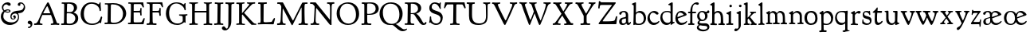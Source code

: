 SplineFontDB: 3.0
FontName: GoudyBookltr1911-Medium
FullName: Goudy Bookletter 1911 Medium
FamilyName: Goudy Bookletter 1911
Weight: Medium
Copyright: Copyright (c) 2009 Barry Schwartz\n\nPermission is hereby granted, free of charge, to any person obtaining a copy\nof this software and associated documentation files (the "Software"), to deal\nin the Software without restriction, including without limitation the rights\nto use, copy, modify, merge, publish, distribute, sublicense, and/or sell\ncopies of the Software, and to permit persons to whom the Software is\nfurnished to do so, subject to the following conditions:\n\nThe above copyright notice and this permission notice shall be included in\nall copies or substantial portions of the Software.\n\nTHE SOFTWARE IS PROVIDED "AS IS", WITHOUT WARRANTY OF ANY KIND, EXPRESS OR\nIMPLIED, INCLUDING BUT NOT LIMITED TO THE WARRANTIES OF MERCHANTABILITY,\nFITNESS FOR A PARTICULAR PURPOSE AND NONINFRINGEMENT. IN NO EVENT SHALL THE\nAUTHORS OR COPYRIGHT HOLDERS BE LIABLE FOR ANY CLAIM, DAMAGES OR OTHER\nLIABILITY, WHETHER IN AN ACTION OF CONTRACT, TORT OR OTHERWISE, ARISING FROM,\nOUT OF OR IN CONNECTION WITH THE SOFTWARE OR THE USE OR OTHER DEALINGS IN\nTHE SOFTWARE.\n
UComments: "Glyphs derived from GoudyBookltr1911-Book emboldened by 10 em units, using _CJK_ settings.+AAoACgAA-The desired effect is that of a firmer impression, rather than a different cutting." 
FontLog: "On account of disabilities that limit my typing, I don't do FONTLOGs. You, however, are free to start one. :)" 
Version: 001.000
ItalicAngle: 0
UnderlinePosition: -204
UnderlineWidth: 102
Ascent: 1548
Descent: 500
LayerCount: 3
Layer: 0 0 "Back"  1
Layer: 1 0 "Fore"  0
Layer: 2 0 "backup"  1
NeedsXUIDChange: 1
XUID: [1021 658 797806517 11473725]
FSType: 0
OS2Version: 0
OS2_WeightWidthSlopeOnly: 0
OS2_UseTypoMetrics: 1
CreationTime: 1249326201
ModificationTime: 1251712198
PfmFamily: 17
TTFWeight: 400
TTFWidth: 5
LineGap: 184
VLineGap: 0
OS2TypoAscent: 0
OS2TypoAOffset: 1
OS2TypoDescent: 0
OS2TypoDOffset: 1
OS2TypoLinegap: 184
OS2WinAscent: 0
OS2WinAOffset: 1
OS2WinDescent: 0
OS2WinDOffset: 1
HheadAscent: 0
HheadAOffset: 1
HheadDescent: 0
HheadDOffset: 1
OS2Vendor: 'PfEd'
Lookup: 3 0 0 "'aalt' Access All Alternates in Latin lookup 0"  {"'aalt' Access All Alternates in Latin lookup 0 subtable"  } ['aalt' ('DFLT' <'dflt' > 'latn' <'dflt' 'TRK ' 'AZE ' 'CRT ' > ) ]
Lookup: 1 0 0 "'smcp' Lowercase to Small Capitals in Latin lookup 0"  {"'smcp' Lowercase to Small Capitals in Latin lookup 0 subtable"  } ['smcp' ('latn' <'dflt' 'TRK ' 'AZE ' 'CRT ' > 'DFLT' <'dflt' > ) ]
Lookup: 1 0 0 "'c2sc' Capitals to Small Capitals in Latin lookup 1"  {"'c2sc' Capitals to Small Capitals in Latin lookup 1 subtable"  } ['c2sc' ('latn' <'dflt' 'TRK ' 'AZE ' 'CRT ' > 'DFLT' <'dflt' > ) ]
Lookup: 4 0 1 "liga"  {"liga subtable"  } ['liga' ('latn' <'dflt' 'TRK ' 'AZE ' 'CRT ' > 'DFLT' <'dflt' > ) ]
Lookup: 4 0 0 "dlig"  {"dlig subtable"  } ['dlig' ('latn' <'dflt' 'TRK ' 'AZE ' 'CRT ' > 'DFLT' <'dflt' > ) ]
DEI: 91125
LangName: 1033 "" "Goudy Bookletter 1911 Medium" "Regular" "" "" "" "" "" "" "" "" "http://sortsmill.googlecode.com" "" "" "" "" "Goudy Bookletter 1911" "Medium" 
PickledData: "(dp1
S'spacing_anchor_tolerance'
p2
S'5'
sS'kerning_rounding_function'
p3
S'round'
p4
s."
Encoding: UnicodeBmp
UnicodeInterp: none
NameList: Adobe Glyph List
DisplaySize: -72
AntiAlias: 1
FitToEm: 1
ExtremaBound: 100
WinInfo: 88 8 6
BeginPrivate: 9
BlueValues 25 [-39 9 821 885 1367 1435]
OtherBlues 2 []
BlueScale 9 0.0145588
BlueFuzz 1 0
BlueShift 2 14
StdHW 4 [85]
StemSnapH 4 [85]
StdVW 5 [140]
StemSnapV 5 [140]
EndPrivate
BeginChars: 65577 98

StartChar: a
Encoding: 97 97 0
Width: 851
VWidth: 6
Flags: HW
LayerCount: 3
Fore
SplineSet
378 867 m 0
 532 867 641 769 641 618 c 2
 641 218 l 2
 641 125 692 118 706 118 c 0
 743 119 751 147 765 170 c 0
 770 179 778 185 788 185 c 0
 803 185 820 173 820 155 c 0
 820 64 724 -16 658 -16 c 0
 566 -16 533 56 524 83 c 1
 506 55 448 -28 294 -28 c 0
 182 -28 63 12 63 173 c 0
 63 388 227 427 298 442 c 0
 447 474 495 476 495 526 c 2
 495 582 l 2
 495 688 467 788 355 788 c 0
 185 788 237 621 140 621 c 0
 99 621 71 657 71 705 c 0
 71 821 290 867 378 867 c 0
231 220 m 0
 231 124 256 71 354 71 c 0
 431 71 501 141 501 206 c 2
 501 397 l 1
 287 359 231 358 231 220 c 0
EndSplineSet
AlternateSubs2: "'aalt' Access All Alternates in Latin lookup 0 subtable" a.sc
Substitution2: "'smcp' Lowercase to Small Capitals in Latin lookup 0 subtable" a.sc
EndChar

StartChar: b
Encoding: 98 98 1
Width: 982
VWidth: 1000
Flags: HW
LayerCount: 3
Fore
SplineSet
258 245 m 2
 258 85 319 66 476 66 c 0
 685 66 778 230 778 383 c 0
 778 579 663 747 460 747 c 0
 279 747 258 614 258 560 c 2
 258 245 l 2
110 1226 m 2
 43 1265 l 2
 25 1275 12 1285 12 1298 c 0
 12 1318 29.4108894819 1331.85921967 53 1341 c 2
 213 1403 l 2
 232 1410 240 1411 245 1411 c 0
 264 1411 276 1402 276 1355 c 0
 276 1317 274 1336 274 1259 c 2
 272 755 l 1
 359 834 450 867 536 867 c 0
 784 867 923 645 923 425 c 0
 923 203 784 -17 478 -17 c 0
 276 -17 273 3 216 3 c 0
 183 3 164 -22 136 -22 c 0
 113 -22 107 -6 107 28 c 0
 107 40 130 540 130 1021 c 0
 130 1090 129 1154 128 1208 c 0
 128 1215 113 1224 110 1226 c 2
EndSplineSet
AlternateSubs2: "'aalt' Access All Alternates in Latin lookup 0 subtable" b.sc
Substitution2: "'smcp' Lowercase to Small Capitals in Latin lookup 0 subtable" b.sc
EndChar

StartChar: c
Encoding: 99 99 2
Width: 835
VWidth: 1013
Flags: HW
LayerCount: 3
Fore
SplineSet
752 720 m 0
 752 670 705 640 662 640 c 0
 586 640 537 768 390 768 c 0
 311 768 189 688 189 466 c 0
 189 321 282 123 487 123 c 0
 631 123 696 178 734 212 c 0
 757 233 772 236 781 236 c 0
 801 236 805 218 805 202 c 0
 805 149 665 -23 435 -23 c 0
 210 -23 40 177 40 403 c 0
 40 656 259 882 470 882 c 0
 626 882 752 785 752 720 c 0
EndSplineSet
AlternateSubs2: "'aalt' Access All Alternates in Latin lookup 0 subtable" c.sc
Substitution2: "'smcp' Lowercase to Small Capitals in Latin lookup 0 subtable" c.sc
EndChar

StartChar: d
Encoding: 100 100 3
Width: 988
VWidth: 1010
Flags: HW
LayerCount: 3
Fore
SplineSet
726 -41 m 0
 715 -41 711 -15 711 -6 c 2
 711 82 l 1
 678 48 602 -38 451 -38 c 0
 209 -38 48 164 48 428 c 0
 48 597 136 858 481 858 c 0
 596 858 682 829 707 819 c 1
 698 1208 l 2
 698 1215 686 1217 668 1222 c 2
 588 1242 l 2
 570 1246 558 1259 558 1276 c 0
 558 1295 576 1308 605 1324 c 2
 748 1403 l 2
 769 1414 787 1420 802 1420 c 0
 831 1420 846 1400 846 1371 c 2
 846 1154 l 2
 846 910 842 728 842 588 c 0
 842 161 846 158 874 158 c 2
 931 158 l 2
 964 158 969 144 969 134 c 0
 969 107 951 97 938 89 c 0
 897 66 837 40 767 -18 c 0
 748 -34 737 -41 726 -41 c 0
520 101 m 0
 654 101 707 185 707 238 c 2
 707 674 l 2
 707 739 584 783 472 783 c 0
 267 783 182 649 182 500 c 0
 182 255 349 101 520 101 c 0
EndSplineSet
AlternateSubs2: "'aalt' Access All Alternates in Latin lookup 0 subtable" d.sc
Substitution2: "'smcp' Lowercase to Small Capitals in Latin lookup 0 subtable" d.sc
EndChar

StartChar: e
Encoding: 101 101 4
Width: 842
VWidth: 1000
Flags: HW
LayerCount: 3
Fore
SplineSet
179 474 m 1
 539 604 l 2
 564 613 573 616 573 630 c 0
 572 652 462 763 346 763 c 0
 211 763 177 606 177 511 c 0
 177 498 178 485 179 474 c 1
417 -29 m 0
 161 -29 42 182 42 399 c 0
 42 631 176 871 422 871 c 0
 621 871 767 699 767 626 c 0
 767 591 684 563 668 557 c 2
 193 383 l 1
 198 343 249 107 466 107 c 0
 647 107 713 196 758 228 c 0
 762 231 767 233 773 233 c 0
 781 233 793 228 793 207 c 0
 793 113 630 -29 417 -29 c 0
EndSplineSet
AlternateSubs2: "'aalt' Access All Alternates in Latin lookup 0 subtable" e.sc
Substitution2: "'smcp' Lowercase to Small Capitals in Latin lookup 0 subtable" e.sc
EndChar

StartChar: f
Encoding: 102 102 5
Width: 575
VWidth: 870
Flags: HW
LayerCount: 3
Fore
SplineSet
504 1294 m 0
 473 1294 313 1279 313 894 c 2
 313 826 l 1
 529 826 l 2
 551 826 551 799 551 781 c 0
 551 734 537 726 528 726 c 2
 316 726 l 1
 316 200 l 2
 316 104 330 101 363 92 c 0
 392 84 454 94 454 46 c 0
 454 1 425 -10 384 -10 c 0
 373 -10 271 -5 232 -5 c 0
 202 -5 99 -11 88 -11 c 0
 57 -11 41 8 41 34 c 0
 41 90 87 82 140 92 c 0
 168 97 173 102 174 136 c 0
 178 323 181 141 181 726 c 1
 62 727 l 2
 45 727 38 739 38 778 c 0
 38 819 56 826 76 826 c 2
 181 826 l 1
 183 1277 460 1412 606 1412 c 0
 698 1412 731 1366 731 1335 c 0
 731 1295 708 1254 647 1254 c 0
 571 1254 573 1294 504 1294 c 0
EndSplineSet
AlternateSubs2: "'aalt' Access All Alternates in Latin lookup 0 subtable" f.sc
Substitution2: "'smcp' Lowercase to Small Capitals in Latin lookup 0 subtable" f.sc
EndChar

StartChar: g
Encoding: 103 103 6
Width: 871
VWidth: 874
Flags: HW
LayerCount: 3
Fore
SplineSet
170 -52 m 1
 145 -37 83 8 83 94 c 0
 83 171 175 241 200 259 c 1
 171 278 57 363 57 530 c 0
 57 660 163 856 389 856 c 0
 504 856 575 799 630 799 c 0
 659 799 674 802 686 813 c 0
 717 841 722 894 770 894 c 0
 816 894 846 847 846 808 c 0
 846 747 803 706 736 706 c 0
 719 706 696 711 679 713 c 1
 694 692 727 638 727 550 c 0
 727 347 565 211 403 211 c 0
 337 211 313 221 288 221 c 0
 271 221 201 177 201 138 c 0
 201 89 257 57 420 57 c 0
 472 57 523 60 571 60 c 0
 798 60 846 -91 846 -189 c 0
 846 -394 631 -485 442 -485 c 0
 244 -485 41 -396 41 -226 c 0
 41 -116 138 -66 170 -52 c 1
163 -190 m 0
 163 -307 345 -373 454 -373 c 0
 671 -373 715 -287 715 -225 c 0
 715 -64 436 -139 266 -78 c 1
 254 -79 163 -94 163 -190 c 0
367 778 m 0
 281 778 202 711 202 573 c 0
 202 404 314 291 414 291 c 0
 519 291 571 398 571 511 c 0
 571 641 501 778 367 778 c 0
EndSplineSet
AlternateSubs2: "'aalt' Access All Alternates in Latin lookup 0 subtable" g.sc
Substitution2: "'smcp' Lowercase to Small Capitals in Latin lookup 0 subtable" g.sc
EndChar

StartChar: h
Encoding: 104 104 7
Width: 998
VWidth: 994
Flags: HW
LayerCount: 3
Fore
SplineSet
654 92 m 2
 691 92 710 101 710 300 c 0
 710 564 683 659 599 714 c 0
 567 735 531 743 496 743 c 0
 349 741 304 638 304 597 c 2
 299 191 l 2
 299 116 305 95 350 90 c 2
 422 81 l 2
 449 78 463 66 463 42 c 0
 463 -5 435 -15 414 -15 c 0
 375 -15 323 -9 226 -9 c 0
 123 -9 86 -5 70 -5 c 0
 46 -5 30 29 30 55 c 0
 30 70 39 88 84 93 c 0
 135 99 152 100 152 285 c 0
 152 611 154 822 154 959 c 0
 154 1223 149 1205 109 1216 c 2
 64 1228 l 2
 51 1231 27 1244 27 1267 c 0
 27 1277 31 1294 67 1316 c 2
 232 1413 l 2
 241 1419 252 1422 262 1422 c 0
 286 1422 309 1405 309 1365 c 0
 309 1298 309 1275 303 747 c 1
 335 781 399 853 546 853 c 0
 623 853 800 811 844 551 c 0
 857 474 863 293 866 194 c 0
 869 93 883 105 903 96 c 0
 931 84 971 85 971 38 c 0
 971 -2 945 -12 904 -12 c 0
 868 -12 821 -5 763 -5 c 2
 731 -5 l 2
 566 -5 554 -4 549 27 c 0
 548 34 548 40 548 45 c 0
 548 83 571 92 626 92 c 2
 654 92 l 2
EndSplineSet
AlternateSubs2: "'aalt' Access All Alternates in Latin lookup 0 subtable" h.sc
Substitution2: "'smcp' Lowercase to Small Capitals in Latin lookup 0 subtable" h.sc
EndChar

StartChar: i
Encoding: 105 105 8
Width: 526
VWidth: 857
Flags: HW
LayerCount: 3
Fore
SplineSet
417 -12 m 0
 373 -12 313 -5 251 -5 c 0
 167 -5 114 -13 80 -13 c 0
 50 -13 30 15 30 40 c 0
 30 57 40 82 86 82 c 2
 108 82 l 2
 192 82 193 82 193 404 c 2
 193 427 l 2
 193 670 187 653 157 664 c 2
 83 690 l 2
 59 699 43 717 43 734 c 0
 43 750 55 765 82 775 c 0
 272 844 282 884 314 884 c 0
 331 884 347 860 347 847 c 0
 347 795 340 728 340 307 c 0
 340 107 342 92 388 91 c 2
 449 90 l 2
 471 89 489 69 489 44 c 0
 489 -7 454 -12 417 -12 c 0
319 1295 m 0
 368 1295 400 1255 400 1214 c 0
 400 1144 344 1126 318 1126 c 0
 305 1126 236 1132 236 1214 c 0
 236 1256 269 1295 319 1295 c 0
EndSplineSet
AlternateSubs2: "'aalt' Access All Alternates in Latin lookup 0 subtable" i.sc
Substitution2: "'smcp' Lowercase to Small Capitals in Latin lookup 0 subtable" i.sc
EndChar

StartChar: j
Encoding: 106 106 9
Width: 627
VWidth: 865
Flags: HW
LayerCount: 3
Fore
SplineSet
79 -312 m 0
 90 -297 119 -284 136 -284 c 0
 163 -284 189 -300 218 -300 c 0
 272.864899441 -300 294.802511102 -264.322522229 308 -226 c 0
 315.416175785 -204.465103206 317 -155 317 -75 c 2
 317 -18 l 2
 317 90 313 136 313 647 c 0
 313 655 311 662 300 666 c 2
 224 694 l 2
 194 705 180 722 180 741 c 0
 180 759 193 775 212 782 c 0
 352 832 390 873 424 873 c 0
 437 873 457 862 457 813 c 0
 457 317 461 155 461 -68 c 0
 461 -123 449 -186 412 -246 c 0
 394 -276 297 -392 220 -438 c 0
 189 -456 156 -466 127 -466 c 0
 79 -466 42 -445 42 -401 c 0
 42 -365 53 -348 79 -312 c 0
425 1265 m 0
 466 1265 508 1241 508 1186 c 0
 508 1137 467 1099 425 1099 c 0
 370 1099 341 1138 341 1181 c 0
 341 1236 382 1265 425 1265 c 0
EndSplineSet
AlternateSubs2: "'aalt' Access All Alternates in Latin lookup 0 subtable" j.sc
Substitution2: "'smcp' Lowercase to Small Capitals in Latin lookup 0 subtable" j.sc
EndChar

StartChar: k
Encoding: 107 107 10
Width: 938
VWidth: 870
Flags: HW
LayerCount: 3
Fore
SplineSet
361 -6 m 2
 325 -6 238 -2 216 -2 c 0
 172 -2 179 -5 83 -5 c 0
 55 -5 33 5 33 30 c 0
 33 58 50 71 71 77 c 2
 101 85 l 2
 111 88 136 100 136 151 c 2
 136 1214 l 2
 136 1238 122 1248 103 1254 c 1
 71 1266 l 2
 52 1273 29 1288 29 1307 c 0
 29 1316 34 1336 83 1353 c 2
 219 1401 l 2
 233 1406 244 1408 253 1408 c 0
 284 1408 287 1382 287 1360 c 2
 283 454 l 1
 419 585 516 697 516 717 c 0
 516 731 504 741 493 746 c 2
 468 757 l 2
 450 765 434 774 434 799 c 0
 434 811 436 834 479 834 c 2
 783 834 l 2
 810 834 830 826 830 793 c 0
 830 768 825 758 773 754 c 2
 747 752 l 2
 731 751 673 744 533 595 c 2
 442 498 l 1
 677 205 l 2
 732 135 781 89 835 83 c 0
 863 80 872 58 872 47 c 0
 872 4 844 -8 801 -8 c 0
 762 -8 711 1 653 1 c 0
 620 1 567 -11 526 -11 c 0
 492 -11 463 -2 463 30 c 0
 463 66 488 74 518 80 c 0
 545 86 549 94 549 104 c 0
 549 125 527 160 470 235 c 2
 342 402 l 1
 282 336 l 1
 285 151 280 91 335 86 c 2
 396 80 l 2
 415 78 432 58 432 36 c 0
 432 19 422 -6 373 -6 c 2
 361 -6 l 2
EndSplineSet
AlternateSubs2: "'aalt' Access All Alternates in Latin lookup 0 subtable" k.sc
Substitution2: "'smcp' Lowercase to Small Capitals in Latin lookup 0 subtable" k.sc
EndChar

StartChar: l
Encoding: 108 108 11
Width: 503
VWidth: 870
Flags: HW
LayerCount: 3
Fore
SplineSet
96 74 m 2
 140 82 l 2
 156 85 179 102 179 163 c 0
 179 355 179 825 175 1057 c 0
 173 1172 179 1180 137 1201 c 2
 81 1229 l 2
 63 1238 49 1245 49 1262 c 0
 49 1281 69 1298 86 1309 c 2
 243 1408 l 2
 255 1415 266 1419 277 1419 c 0
 293 1419 315 1410 315 1376 c 0
 315 1286 313 1326 313 1024 c 2
 313 734 l 2
 313 600 321 433 321 224 c 0
 321 123 347 93 391 79 c 2
 419 70 l 2
 436 64 451 59 451 34 c 2
 451 30 l 1
 449 -1 444 -11 415 -11 c 0
 392 -11 309 -5 270 -5 c 0
 194 -5 135 -17 97 -17 c 0
 65 -17 47 -8 47 20 c 0
 47 63 76 71 96 74 c 2
EndSplineSet
AlternateSubs2: "'aalt' Access All Alternates in Latin lookup 0 subtable" l.sc
Substitution2: "'smcp' Lowercase to Small Capitals in Latin lookup 0 subtable" l.sc
EndChar

StartChar: m
Encoding: 109 109 12
Width: 1418
VWidth: 870
Flags: HW
LayerCount: 3
Fore
SplineSet
1332 -9 m 0
 1269 -9 1247 -3 1184 -3 c 0
 1117 -3 1067 -7 1032 -7 c 0
 988 -7 965 0 965 30 c 0
 965 58 975 84 1014 84 c 2
 1046 84 l 2
 1081 84 1110 107 1110 200 c 2
 1110 411 l 2
 1110 714 988 759 907 759 c 0
 806 759 751 688 751 620 c 0
 751 605 762 313 767 160 c 0
 769 107 779 86 822 86 c 2
 866 86 l 2
 892 86 917 76 917 41 c 0
 917 22 912 -5 868 -5 c 0
 856 -5 743 1 700 1 c 0
 633 1 579 -4 540 -4 c 0
 491 -4 465 4 465 42 c 0
 465 86 497 86 525 88 c 2
 556 90 l 2
 601 93 621 106 621 199 c 0
 621 204 621 209 621 214 c 2
 617 506 l 2
 617 534 617 567 612 601 c 0
 601 680 531 757 438 757 c 0
 387 757 349 737 327 716 c 0
 282 674 280 616 280 537 c 2
 280 515 l 2
 280 414 285 260 286 174 c 0
 287 102 304 91 344 87 c 2
 384 83 l 2
 407 81 436 70 436 41 c 0
 436 15 423 -3 379 -3 c 0
 323 -3 287 1 223 1 c 0
 194 1 124 -3 81 -3 c 0
 55 -3 24 8 24 34 c 0
 24 73 52 85 72 87 c 2
 110 91 l 2
 134 94 143 97 143 191 c 2
 143 634 l 2
 143 670 128 674 101 690 c 2
 61 714 l 2
 45 724 36 734 36 747 c 0
 36 769 60 783 94 802 c 2
 206 863 l 2
 232 878 244 882 253 882 c 0
 272 882 277 867 277 847 c 2
 277 746 l 1
 294 760 304 774 328 794 c 0
 390 845 434 867 487 867 c 0
 653 866 713 753 727 722 c 1
 743 745 783 800 827 833 c 0
 863 861 906 873 952 873 c 0
 991 873 1030 862 1068 844 c 0
 1118 820 1165 787 1200 726 c 0
 1237 661 1248 426 1249 388 c 0
 1249 373 1252 351 1254 220 c 0
 1255 118 1269 100 1295 97 c 2
 1332 93 l 2
 1356 91 1389 75 1389 38 c 0
 1389 14 1381 -9 1332 -9 c 0
EndSplineSet
AlternateSubs2: "'aalt' Access All Alternates in Latin lookup 0 subtable" m.sc
Substitution2: "'smcp' Lowercase to Small Capitals in Latin lookup 0 subtable" m.sc
EndChar

StartChar: n
Encoding: 110 110 13
Width: 1046
VWidth: 870
Flags: HW
LayerCount: 3
Fore
SplineSet
901 361 m 2
 901 302 902 239 903 194 c 0
 905 128 912 110 949 100 c 2
 981 91 l 2
 1002 85 1019 74 1019 40 c 0
 1019 19 996 3 954 3 c 0
 942 3 872 4 829 4 c 0
 762 4 725 -4 685 -4 c 0
 635 -4 615 5 615 42 c 0
 615 82 646 92 665 92 c 0
 678 92 700 91 709 91 c 0
 751 91 762 114 763 199 c 0
 765 301 765 313 765 379 c 2
 765 477 l 2
 765 595 756 618 740 645 c 0
 707 702 633 768 544 768 c 0
 494 768 439 748 383 694 c 0
 337 650 337 618 337 546 c 2
 337 515 l 2
 337 414 340 260 341 174 c 0
 342 103 359 96 400 89 c 2
 432 84 l 2
 460 80 485 67 485 41 c 0
 485 16 471 -5 425 -5 c 0
 377 -5 342 1 278 1 c 0
 249 1 176 -3 133 -3 c 0
 107 -3 76 8 76 34 c 0
 76 73 104 85 124 87 c 2
 165 91 l 2
 188 94 194 96 194 191 c 2
 194 618 l 2
 194 654 180 661 154 673 c 2
 115 691 l 2
 112 692 70 709 70 733 c 0
 70 748 83 757 116 777 c 2
 249 857 l 2
 273 872 292 881 311 881 c 0
 339 881 342 850 342 797 c 2
 342 746 l 1
 361 760 378 774 402 794 c 0
 479 857 531 883 596 883 c 0
 686 883 817 837 869 720 c 0
 900 651 902 575 902 532 c 2
 901 361 l 2
EndSplineSet
AlternateSubs2: "'aalt' Access All Alternates in Latin lookup 0 subtable" n.sc
Substitution2: "'smcp' Lowercase to Small Capitals in Latin lookup 0 subtable" n.sc
EndChar

StartChar: o
Encoding: 111 111 14
Width: 953
VWidth: -7
Flags: HW
LayerCount: 3
Fore
SplineSet
489 874 m 0
 748 874 885 692 885 404 c 0
 885 100 692 -24 456 -24 c 0
 244 -24 46 125 46 429 c 0
 46 668 180 874 489 874 c 0
206 423 m 0
 206 242 308 79 460 79 c 0
 629 79 741 168 741 415 c 0
 741 641 623 768 458 768 c 0
 293 768 206 640 206 423 c 0
EndSplineSet
AlternateSubs2: "'aalt' Access All Alternates in Latin lookup 0 subtable" o.sc
Substitution2: "'smcp' Lowercase to Small Capitals in Latin lookup 0 subtable" o.sc
EndChar

StartChar: p
Encoding: 112 112 15
Width: 958
VWidth: 870
Flags: HW
LayerCount: 3
Fore
SplineSet
80 -364 m 2
 112 -362 l 2
 156 -359 163 -358 163 -138 c 0
 163 102 154 570 154 585 c 0
 153 645 138 654 120 662 c 2
 76 680 l 2
 57 688 33 699 33 718 c 0
 33 726 37 741 67 760 c 2
 197 847 l 2
 202 850 231 870 253 870 c 0
 279 870 294 847 294 801 c 2
 294 730 l 1
 324 763 426 867 542 867 c 0
 776 867 920 658 920 445 c 0
 920 266 833 -5 490 -5 c 0
 412 -5 326 7 303 10 c 1
 307 -293 l 2
 307 -316 315 -353 378 -353 c 2
 445 -353 l 2
 483 -353 499 -374 499 -401 c 0
 499 -422 495 -461 426 -461 c 0
 414 -461 345 -457 256 -457 c 0
 204 -457 122 -469 83 -469 c 0
 47 -469 19 -458 19 -416 c 0
 19 -374 53 -366 80 -364 c 2
297 166 m 2
 297 130 306 118 327 106 c 0
 348 94 412 69 487 69 c 0
 694 69 783 219 783 376 c 0
 783 552 671 737 483 737 c 0
 398 737 297 678 297 574 c 2
 297 166 l 2
EndSplineSet
AlternateSubs2: "'aalt' Access All Alternates in Latin lookup 0 subtable" p.sc
Substitution2: "'smcp' Lowercase to Small Capitals in Latin lookup 0 subtable" p.sc
EndChar

StartChar: q
Encoding: 113 113 16
Width: 1031
VWidth: 870
Flags: HW
LayerCount: 3
Fore
SplineSet
554 874 m 0
 661 874 754 866 760 866 c 0
 783 866 808 892 837 892 c 0
 863 892 881 874 881 825 c 0
 881 779 865 681 865 592 c 2
 862 -256 l 2
 862 -316 876 -350 932 -350 c 2
 954 -350 l 2
 975 -350 1004 -361 1004 -389 c 0
 1004 -416 994 -437 942 -444 c 0
 843 -457 722 -461 687 -461 c 0
 636 -461 600 -456 597 -456 c 0
 577 -456 544 -446 544 -419 c 0
 544 -388 578 -372 610 -368 c 2
 648 -363 l 2
 710 -354 718 -313 718 -285 c 2
 718 -274 l 2
 718 -166 716 11 715 93 c 1
 685 66 593 -17 452 -17 c 0
 213 -17 66 187 66 438 c 0
 66 524 88 610 133 683 c 0
 242 859 391 874 554 874 c 0
181 480 m 0
 181 354 261 121 514 121 c 0
 702 121 717 205 717 264 c 2
 717 341 l 2
 717 385 717 414 713 686 c 0
 712 739 660 795 491 795 c 0
 265 795 181 643 181 480 c 0
EndSplineSet
AlternateSubs2: "'aalt' Access All Alternates in Latin lookup 0 subtable" q.sc
Substitution2: "'smcp' Lowercase to Small Capitals in Latin lookup 0 subtable" q.sc
EndChar

StartChar: r
Encoding: 114 114 17
Width: 735
VWidth: 996
Flags: HW
LayerCount: 3
Fore
SplineSet
347 646 m 0
 326 621 315 601 315 559 c 2
 323 200 l 2
 325 95 353 83 398 77 c 2
 468 68 l 1
 500 65 520 60 520 26 c 0
 520 -10 492 -19 454 -19 c 0
 404 -19 330 -5 241 -5 c 0
 158 -5 107 -11 83 -11 c 0
 59 -11 53 1 53 32 c 0
 53 60 75 66 96 67 c 2
 122 68 l 2
 156 70 174 90 174 151 c 2
 174 613 l 2
 174 643 167 670 151 676 c 2
 97 696 l 2
 68 707 55 719 55 733 c 0
 55 750 78 765 98 776 c 2
 231 847 l 2
 256 860 274 866 286 866 c 0
 311 866 314 847 314 828 c 2
 314 725 l 1
 402 792 489 870 581 870 c 0
 638 870 687 846 687 792 c 0
 687 761 645 691 583 691 c 0
 541 691 518 722 479 722 c 0
 426 721 368 670 347 646 c 0
EndSplineSet
AlternateSubs2: "'aalt' Access All Alternates in Latin lookup 0 subtable" r.sc
Substitution2: "'smcp' Lowercase to Small Capitals in Latin lookup 0 subtable" r.sc
EndChar

StartChar: s
Encoding: 115 115 18
Width: 718
VWidth: 1008
Flags: HW
LayerCount: 3
Fore
SplineSet
81 274 m 0
 84 322 114 329 122 329 c 0
 140 329 145 299 145 270 c 2
 145 250 l 2
 145 223 160 170 252 115 c 0
 300 86 349 74 395 74 c 0
 489 74 564 126 564 200 c 0
 564 306 455 326 401 341 c 2
 303 368 l 2
 187 400 103 437 102 598 c 0
 102 718 168 835 346 835 c 0
 397 835 479 815 486 815 c 0
 498 815 531 841 544 841 c 0
 556 841 570 828 573 795 c 0
 578 740 588 637 588 631 c 0
 588 603 580 575 558 575 c 0
 540 575 533 590 528 608 c 0
 504 701 371 754 326 754 c 0
 292 754 198 745 198 654 c 0
 198 583 233 553 301 534 c 2
 506 476 l 2
 628 441 671 359 671 237 c 0
 671 100 562 -25 357 -25 c 0
 284 -25 218 -3 153 24 c 0
 106 43 68 73 68 105 c 0
 68 130 74 177 81 274 c 0
EndSplineSet
AlternateSubs2: "'aalt' Access All Alternates in Latin lookup 0 subtable" s.sc
Substitution2: "'smcp' Lowercase to Small Capitals in Latin lookup 0 subtable" s.sc
EndChar

StartChar: t
Encoding: 116 116 19
Width: 747
VWidth: 1013
Flags: HW
LayerCount: 3
Fore
SplineSet
580 720 m 0
 554 720 529 721 322 724 c 1
 307 549 305 512 305 369 c 0
 305 171 338 119 412 119 c 0
 510 119 562 183 599 218 c 0
 611 229 621 234 632 234 c 0
 646 234 666 222 666 197 c 0
 666 187 663 176 656 163 c 0
 620 94 484 -27 365 -27 c 0
 298 -27 251 1 236 14 c 0
 180 61 157 152 157 314 c 0
 157 331 171 677 173 724 c 1
 117 724 l 2
 66 724 27 731 27 758 c 0
 27 788 60 799 113 845 c 0
 297 1002 269 1073 319 1073 c 0
 349 1073 350 1046 350 1017 c 0
 350 981 343 939 336 844 c 1
 586 844 l 2
 624 844 629 821 629 808 c 0
 627 734 600 720 580 720 c 0
EndSplineSet
AlternateSubs2: "'aalt' Access All Alternates in Latin lookup 0 subtable" t.sc
Substitution2: "'smcp' Lowercase to Small Capitals in Latin lookup 0 subtable" t.sc
EndChar

StartChar: u
Encoding: 117 117 20
Width: 1016
VWidth: 870
Flags: HW
LayerCount: 3
Fore
SplineSet
273 808 m 0
 273 766 277 476 277 392 c 0
 277 229 344 79 506 79 c 0
 548 79 587 92 617 114 c 0
 636 128 695 182 695 285 c 0
 695 326 693 656 693 697 c 2
 693 708 l 2
 693 729 689 751 649 757 c 2
 624 761 l 2
 577 768 557 780 557 808 c 0
 557 825 568 850 621 850 c 2
 803 850 l 2
 832 850 855 847 855 808 c 0
 855 807 855 806 855 805 c 2
 840 251 l 2
 840 248 840 245 840 242 c 0
 840 187 849 132 883 132 c 2
 917 132 l 2
 942 132 968 123 968 89 c 0
 968 67 957 54 925 42 c 2
 771 -11 l 2
 766 -12 755 -15 742 -15 c 0
 721 -15 700 -6 700 26 c 2
 700 96 l 1
 677 66 619 -32 472 -32 c 0
 363 -32 127 21 127 318 c 0
 127 381 125 691 125 722 c 0
 125 740 103 749 86 755 c 2
 50 767 l 2
 26 775 23 788 23 800 c 0
 23 821 41 833 62 835 c 0
 103 839 220 849 226 849 c 0
 252 849 273 833 273 808 c 0
EndSplineSet
AlternateSubs2: "'aalt' Access All Alternates in Latin lookup 0 subtable" u.sc
Substitution2: "'smcp' Lowercase to Small Capitals in Latin lookup 0 subtable" u.sc
EndChar

StartChar: v
Encoding: 118 118 21
Width: 986
VWidth: 876
Flags: HW
LayerCount: 3
Fore
SplineSet
650 389 m 0
 694 500 733 630 733 698 c 0
 733 732 727 744 692 753 c 2
 664 760 l 2
 636 766 610 785 610 808 c 0
 610 826 626 852 705 852 c 0
 757 852 751 851 824 851 c 0
 940 851 968 843 968 807 c 0
 968 770 934 763 906 756 c 0
 832 737 852 625 649 164 c 0
 621 100 577 -22 529 -22 c 0
 490 -22 455 40 414 115 c 0
 319 289 264 420 220 514 c 0
 152 659 139 730 91 752 c 0
 73 760 31 766 31 814 c 0
 31 842 55 849 92 849 c 0
 124 849 140 846 225 846 c 0
 316 846 360 850 395 850 c 0
 418 850 440 844 444 804 c 0
 444 803 444 802 444 801 c 0
 444 779 421 767 402 765 c 2
 362 760 l 2
 319 754 306 731 306 704 c 0
 306 679 319 650 328 629 c 0
 386 497 534 227 558 205 c 1
 570 213 609 285 650 389 c 0
EndSplineSet
AlternateSubs2: "'aalt' Access All Alternates in Latin lookup 0 subtable" v.sc
Substitution2: "'smcp' Lowercase to Small Capitals in Latin lookup 0 subtable" v.sc
EndChar

StartChar: w
Encoding: 119 119 22
Width: 1522
VWidth: 876
Flags: HW
LayerCount: 3
Fore
SplineSet
699 567 m 1
 627 736 623 741 586 753 c 2
 513 776 l 2
 500 781 481 791 481 814 c 0
 481 842 509 855 546 855 c 0
 605 855 681 850 725 850 c 2
 891 850 l 2
 946 850 976 843 976 806 c 0
 976 787 963 768 937 765 c 2
 855 755 l 2
 833 752 820 746 820 722 c 0
 820 703 830 674 848 629 c 0
 910 475 1055 211 1077 204 c 1
 1077 204 1077 205 1078 205 c 0
 1108 222 1200 453 1223 543 c 0
 1238 601 1249 642 1249 673 c 0
 1249 720 1228 743 1182 757 c 2
 1159 764 l 2
 1136 771 1109 782 1109 809 c 0
 1109 832 1132 852 1160 852 c 0
 1212 852 1271 851 1344 851 c 2
 1397 851 l 2
 1452 851 1489 846 1489 800 c 0
 1489 781 1475 765 1458 760 c 2
 1418 749 l 2
 1373 737 1375 700 1327 562 c 0
 1305 499 1291 428 1238 306 c 0
 1180 171 1098 -33 1042 -33 c 0
 1003 -33 977 17 935 94 c 0
 851 249 801 348 760 437 c 1
 729 355 633 148 599 87 c 0
 581 54 563 20 541 -2 c 0
 531 -12 516 -26 499 -26 c 0
 459 -26 418 43 377 118 c 0
 277 301 252 373 169 574 c 0
 115 704 114 734 73 752 c 2
 46 764 l 2
 39 767 25 780 25 814 c 0
 25 845 41 853 70 853 c 0
 98 853 142 850 205 850 c 0
 296 850 315 852 350 852 c 0
 375 852 403 842 403 804 c 0
 403 782 382 775 359 771 c 2
 323 765 l 2
 299 761 284 751 284 722 c 0
 284 708 294 664 315 616 c 0
 400 422 504 194 525 185 c 1
 526 185 l 1
 559 202 681 467 699 567 c 1
EndSplineSet
AlternateSubs2: "'aalt' Access All Alternates in Latin lookup 0 subtable" w.sc
Substitution2: "'smcp' Lowercase to Small Capitals in Latin lookup 0 subtable" w.sc
EndChar

StartChar: x
Encoding: 120 120 23
Width: 980
VWidth: 870
Flags: HW
LayerCount: 3
Fore
SplineSet
152 846 m 0
 163 846 178 846 205 845 c 2
 385 841 l 2
 440 840 455 825 455 808 c 0
 455 782 437 782 421 777 c 0
 396 770 372 768 372 749 c 0
 372 726 392 691 425 643 c 2
 493 544 l 1
 577 653 l 2
 611 697 624 722 624 739 c 0
 624 752 616 760 599 766 c 2
 571 776 l 2
 554 783 544 786 544 805 c 0
 544 833 584 839 599 839 c 2
 715 839 l 2
 745 839 825 841 842 841 c 0
 882 841 889 818 889 804 c 0
 889 773 862 767 843 765 c 2
 811 762 l 2
 770 758 737 733 694 679 c 2
 536 482 l 1
 692 261 l 2
 796 113 800 105 834 93 c 1
 870 79 l 2
 886 72 901 64 901 47 c 0
 901 14 865 4 836 4 c 2
 716 4 l 2
 681 4 590 2 564 2 c 0
 540 2 507 4 507 31 c 0
 507 48 522 70 557 81 c 2
 586 90 l 2
 608 97 616 108 616 124 c 0
 616 140 609 162 578 205 c 2
 462 367 l 1
 363 242 l 2
 317 184 308 148 308 124 c 0
 308 98 323 96 343 86 c 2
 374 71 l 2
 393 62 404 50 404 37 c 0
 404 7 367 2 327 2 c 0
 320 2 116 -1 109 -1 c 0
 74 -1 61 13 61 31 c 0
 61 41 61 74 107 87 c 0
 144 97 146 87 190 141 c 2
 416 425 l 1
 284 606 l 2
 198 724 179 743 144 754 c 2
 111 765 l 2
 94 770 74 782 74 806 c 0
 74 837 124 845 152 846 c 0
EndSplineSet
AlternateSubs2: "'aalt' Access All Alternates in Latin lookup 0 subtable" x.sc
Substitution2: "'smcp' Lowercase to Small Capitals in Latin lookup 0 subtable" x.sc
EndChar

StartChar: y
Encoding: 121 121 24
Width: 1031
VWidth: 870
Flags: HW
LayerCount: 3
Fore
SplineSet
104 845 m 2
 405 844 l 2
 443 844 465 836 465 803 c 0
 465 776 429 774 421 772 c 2
 360 762 l 2
 347 760 344 741 345 717 c 0
 347 643 524 254 554 222 c 1
 565 236 604 311 644 412 c 0
 689 525 725 648 725 695 c 0
 725 738 704 759 686 764 c 2
 665 770 l 2
 610 786 607 798 607 811 c 0
 607 834 635 850 669 850 c 0
 682 850 715 849 792 849 c 0
 822 849 915 847 938 847 c 0
 959 847 977 835 977 812 c 0
 977 790 967 783 932 768 c 0
 875 743 879 747 797 544 c 0
 752 432 692 293 629 156 c 0
 433 -274 316 -407 238 -407 c 0
 179 -407 156 -369 156 -318 c 0
 156 -279 194 -237 240 -214 c 0
 312 -178 331 -175 385 -102 c 0
 429 -42 467 27 469 36 c 1
 459 64 309 428 148 719 c 0
 137 739 121 749 108 756 c 2
 80 769 l 2
 66 775 57 785 57 807 c 0
 57 830 69 845 104 845 c 2
EndSplineSet
AlternateSubs2: "'aalt' Access All Alternates in Latin lookup 0 subtable" y.sc
Substitution2: "'smcp' Lowercase to Small Capitals in Latin lookup 0 subtable" y.sc
EndChar

StartChar: z
Encoding: 122 122 25
Width: 756
VWidth: 870
Flags: HWO
LayerCount: 3
Fore
SplineSet
99 149 m 2
 472 680 l 2
 485 700 485 705 457 705 c 0
 441 705 419 703 394 703 c 2
 262 703 l 2
 200 703 162 662 158 634 c 2
 153 605 l 2
 151 592 142 575 122 575 c 0
 93 575 89 596 89 624 c 0
 89 668 111 730 111 800 c 2
 111 823 l 2
 111 840 113 913 156 913 c 0
 166 913 180 906 185 890 c 2
 195 855 l 2
 199 839 227 837 273 837 c 2
 597 841 l 2
 661 841 671 822 671 810 c 2
 671 805 l 2
 671 767 559 662 470 529 c 0
 316 301 226 196 216 165 c 0
 214 157 216 155 223 152 c 0
 241 145 288 145 322 145 c 2
 546 145 l 2
 591 145 607 149 625 261 c 0
 630 294 632 313 666 313 c 0
 679 313 695 311 695 272 c 0
 695 214 677 49 671 -64 c 0
 669 -102 678 -169 630 -169 c 0
 600 -169 592 -158 592 -131 c 2
 592 -38 l 2
 592 -19 586 0 503 0 c 0
 501 0 499 0 497 0 c 2
 100 -5 l 2
 57 -5 42 13 42 37 c 0
 42 76 84 127 99 149 c 2
EndSplineSet
AlternateSubs2: "'aalt' Access All Alternates in Latin lookup 0 subtable" z.sc
Substitution2: "'smcp' Lowercase to Small Capitals in Latin lookup 0 subtable" z.sc
EndChar

StartChar: A
Encoding: 65 65 26
Width: 1715
VWidth: -15
Flags: HMW
HStem: -10 100<38.618 82 549 583.698 1114 1163.24 1183.76 1186 1570 1644> 612 114<624 1083> 1413 20G<919.5 955>
LayerCount: 3
Fore
SplineSet
38 34 m 0
 38 84 62 90 92 90 c 2
 111 90 l 2
 178 90 248 123 367 390 c 0
 467 615 547 820 877 1393 c 0
 887 1410 907 1433 932 1433 c 0
 978 1433 1008 1398 1308 632 c 2
 1488 172 l 2
 1515 103 1538 95 1630 95 c 0
 1644 95 1664 87 1664 47 c 0
 1664 12 1659 -10 1616 -10 c 0
 1570 -10 1518 6 1406 6 c 0
 1314 6 1186 -7 1152 -7 c 0
 1114 -7 1112 17 1112 35 c 0
 1112 51 1114 83 1162 83 c 2
 1185 83 l 2
 1249 83 1275 103 1275 152 c 0
 1275 244 1152 551 1127 612 c 1
 573 612 l 1
 528 502 412 270 412 182 c 0
 412 82 477 78 532 78 c 0
 554 78 584 76 584 47 c 0
 584 3 576 -9 549 -9 c 0
 534 -9 334 0 298 0 c 0
 225 0 100 -10 82 -10 c 0
 54 -10 38 2 38 34 c 0
624 726 m 1
 1083 726 l 1
 923 1164 904 1183 887 1183 c 0
 846 1183 650 780 624 726 c 1
EndSplineSet
Validated: 1
AlternateSubs2: "'aalt' Access All Alternates in Latin lookup 0 subtable" a.sc
Substitution2: "'c2sc' Capitals to Small Capitals in Latin lookup 1 subtable" a.sc
EndChar

StartChar: B
Encoding: 66 66 27
Width: 1210
VWidth: 0
Flags: W
HStem: -5 97<40 216.142 398.034 798.078> 721 80<405.469 753.66> 1307 90<70.2838 232.032 420.255 734.095>
VStem: 218 178<94.3569 663.77> 235 185<849.813 1303.19> 860 202<924.852 1189.15> 948 188<255.141 553.637>
LayerCount: 3
Fore
SplineSet
40 29 m 2xe2
 40 48 l 2
 40 61 48 92 73 92 c 2
 149 92 l 2
 203 92 216 116 218 152 c 0xf2
 225 312 235 1058 235 1218 c 0
 235 1279 231 1307 150 1307 c 2
 112 1307 l 2
 72 1307 70 1315 70 1336 c 2
 70 1343 l 2
 70 1361 72 1394 103 1394 c 0
 235 1394 252 1392 350 1392 c 0
 373 1392 477 1397 552 1397 c 0
 696 1397 1062 1383 1062 1075 c 0xec
 1062 857 828 770 828 770 c 1
 828 770 1136 711 1136 420 c 0
 1136 119 881 -10 590 -10 c 0
 504 -10 388 1 313 1 c 0
 220 1 151 -5 81 -5 c 0
 44 -5 40 8 40 29 c 2xe2
396 156 m 0
 396 82 476 80 544 80 c 0
 693 80 792 89 885 222 c 0
 937 296 948 364 948 394 c 0
 948 633 734 697 660 711 c 0
 609 721 541 721 434 721 c 0
 406 721 399 720 399 658 c 0
 399 578 396 494 396 156 c 0
405 831 m 2
 405 810 420 801 441 801 c 2
 634 801 l 2
 790 801 860 919 860 1042 c 0
 860 1176 773 1307 530 1307 c 2
 466 1307 l 2
 422 1307 421 1282 420 1256 c 2xec
 405 831 l 2
EndSplineSet
Validated: 1
AlternateSubs2: "'aalt' Access All Alternates in Latin lookup 0 subtable" b.sc
Substitution2: "'c2sc' Capitals to Small Capitals in Latin lookup 1 subtable" b.sc
EndChar

StartChar: C
Encoding: 67 67 28
Width: 1518
VWidth: -15
Flags: HMW
HStem: -33 88<592.022 1045.83> 1332 93<563.329 983.425> 1377 20G<1289.5 1327.5>
VStem: 63 207<409.034 943.526> 1277 93<859.5 1077.19>
LayerCount: 3
Fore
SplineSet
63 666 m 0xd8
 63 1078 334 1425 747 1425 c 0xd8
 1092 1425 1216 1278 1236 1278 c 0
 1260 1278 1268 1397 1311 1397 c 2
 1319 1397 l 2xb8
 1336 1397 1348 1393 1348 1335 c 0
 1348 1295 1347 1328 1347 1269 c 0
 1347 1152 1370 1047 1370 973 c 0
 1370 902 1363 859 1328 859 c 0
 1313 859 1277 866 1277 901 c 2
 1277 913 l 2
 1277 1147 1026 1332 768 1332 c 0
 465 1332 270 1096 270 688 c 0
 270 230 538 55 799 55 c 0
 1109 55 1232 220 1275 283 c 0
 1354 399 1340 513 1395 513 c 0
 1411 513 1447 496 1447 467 c 0
 1447 386 1418 388 1401 244 c 0
 1385 108 1364 81 1347 81 c 2
 1339 81 l 2
 1312 81 1309 129 1295 129 c 0
 1283 129 1129 -33 790 -33 c 0
 366 -33 63 233 63 666 c 0xd8
EndSplineSet
Validated: 1
AlternateSubs2: "'aalt' Access All Alternates in Latin lookup 0 subtable" c.sc
Substitution2: "'c2sc' Capitals to Small Capitals in Latin lookup 1 subtable" c.sc
EndChar

StartChar: D
Encoding: 68 68 29
Width: 1507
VWidth: 0
Flags: HMW
HStem: -4 92<62.0615 258.938 484.663 901.274> 1298 81<79.0088 267.123 475.84 840.136>
VStem: 264 197<115.275 724.569> 279 189<541.859 1286.62> 1251 204<475.235 907.374>
LayerCount: 3
Fore
SplineSet
62 36 m 0xd8
 62 93 71 100 110 100 c 2
 194 100 l 2
 266 100 263 132 264 200 c 0xe8
 270 719 279 978 279 1064 c 0
 279 1277 277 1290 198 1290 c 2
 115 1290 l 2
 91 1290 79 1292 79 1338 c 0
 79 1363 86 1370 119 1370 c 0
 141 1370 208 1368 342 1368 c 0
 428 1368 552 1379 621 1379 c 0
 1273 1379 1455 967 1455 693 c 0
 1455 398 1183 -4 656 -4 c 0
 546 -4 378 6 298 6 c 0
 201 6 137 0 98 -0 c 0
 80 0 62 13 62 36 c 0xd8
461 249 m 0
 461 113 497 110 585 93 c 0
 598 90 621 88 650 88 c 0
 846 88 1251 167 1251 690 c 0
 1251 819 1178 1298 573 1298 c 2
 538 1298 l 2
 475 1298 469 1251 468 1197 c 0xd8
 462 455 461 342 461 249 c 0
EndSplineSet
Validated: 1
AlternateSubs2: "'aalt' Access All Alternates in Latin lookup 0 subtable" d.sc
Substitution2: "'c2sc' Capitals to Small Capitals in Latin lookup 1 subtable" d.sc
EndChar

StartChar: E
Encoding: 69 69 30
Width: 1239
VWidth: 0
Flags: W
HStem: -2 92<85.0081 252.275> 2 119<455.542 972.267> 752 100<452 865.307> 1284 114<455.009 946.937> 1307 88<98 268.698>
VStem: 259 191<124.878 744.5> 275 175<591.67 752 852 1280.98> 878 80<545 653 860.981 1043.89>
LayerCount: 3
Fore
SplineSet
85 44 m 2xa5
 85 52 l 2
 85 87 96 90 123 90 c 2
 185 90 l 2
 253 90 259 109 259 254 c 0xa5
 259 424 275 509 275 1105 c 2
 275 1182 l 2
 275 1284 267 1307 182 1307 c 2
 147 1307 l 2
 117 1307 98 1310 98 1339 c 2
 98 1359 l 2
 98 1395 159 1395 178 1395 c 0xab
 222 1394 271 1393 323 1393 c 0
 714 1393 995 1398 1032 1398 c 0
 1045 1398 1067 1398 1070 1371 c 0
 1078 1285 1109 1118 1109 1108 c 0
 1109 1086 1102 1065 1072 1065 c 0
 1048 1065 1049 1070 942 1251 c 0
 930 1271 904 1284 869 1284 c 2
 540 1284 l 2
 453 1284 455 1274 454 1204 c 0
 452 1097 452 852 452 852 c 1
 520 852 655 854 790 856 c 0
 863 857 871 861 878 994 c 0
 879 1005 878 1044 920 1044 c 0
 938 1044 958 1033 958 1004 c 0
 958 928 953 866 953 792 c 0
 953 700 962 636 962 596 c 0
 962 561 955 545 928 545 c 2
 914 545 l 2
 886 545 874 568 872 615 c 2
 870 653 l 2
 867 706 868 754 816 754 c 2
 450 752 l 1x33
 450 255 l 2
 450 123 461 121 559 121 c 0
 958 121 952 136 960 147 c 0
 973 164 1007 219 1036 273 c 2
 1087 369 l 2
 1097 386 1112 395 1122 395 c 0
 1137 395 1162 384 1162 362 c 0
 1162 344 1120 160 1088 16 c 0
 1085 2 1075 0 1060 0 c 0
 914 0 641 2 495 2 c 0x75
 406 2 194 -2 106 -2 c 0
 86 -2 85 22 85 44 c 2xa5
EndSplineSet
Validated: 1
Layer: 2
SplineSet
914 545 m 6
 886 545 874 568 872 615 c 6
 870 653 l 6
 867 706 868 754 816 754 c 6
 450 752 l 5
 450 255 l 6
 450 123 461 121 559 121 c 4
 958 121 952 136 960 147 c 4
 973 164 1007 219 1036 273 c 6
 1087 369 l 6
 1097 386 1112 395 1122 395 c 4
 1137 395 1162 384 1162 362 c 4
 1162 344 1120 160 1088 16 c 4
 1085 2 1075 0 1060 0 c 4
 914 0 641 2 495 2 c 4
 406 2 194 -2 106 -2 c 4
 86 -2 85 22 85 44 c 6
 85 52 l 6
 85 87 96 90 123 90 c 6
 185 90 l 6
 253 90 259 109 259 254 c 4
 259 424 275 509 275 1105 c 6
 275 1182 l 6
 275 1284 267 1302 182 1302 c 6
 147 1302 l 6
 117 1302 98 1305 98 1334 c 6
 98 1354 l 6
 98 1390 159 1390 178 1390 c 4
 222 1389 271 1388 323 1388 c 4
 714 1388 995 1408 1032 1408 c 4
 1045 1408 1067 1408 1070 1381 c 4
 1078 1295 1109 1118 1109 1108 c 4
 1109 1086 1102 1065 1072 1065 c 4
 1048 1065 1049 1070 942 1251 c 4
 930 1271 904 1284 869 1284 c 6
 540 1284 l 6
 453 1284 455 1274 454 1204 c 4
 452 1097 452 852 452 852 c 5
 520 852 655 854 790 856 c 4
 863 857 871 861 878 994 c 4
 879 1005 878 1044 920 1044 c 4
 938 1044 958 1033 958 1004 c 4
 958 928 953 866 953 792 c 4
 953 700 962 636 962 596 c 4
 962 561 955 545 928 545 c 6
 914 545 l 6
EndSplineSet
AlternateSubs2: "'aalt' Access All Alternates in Latin lookup 0 subtable" e.sc
Substitution2: "'c2sc' Capitals to Small Capitals in Latin lookup 1 subtable" e.sc
EndChar

StartChar: F
Encoding: 70 70 31
Width: 1239
VWidth: 0
Flags: W
HStem: -8 107<54.3605 233.332 453.278 699.226> 750 101<436 858.327> 1296 97<57.1561 179 436.107 954.875>
VStem: 252 184<108.605 750 851 1292.15> 866 93<543.417 748.346 862.944 1045.67>
LayerCount: 3
Fore
SplineSet
52 27 m 0
 52 96 86 100 120 100 c 2
 160 100 l 2
 216 100 249 111 249 276 c 0
 249 398 252 569 252 1178 c 0
 252 1272 228 1294 179 1298 c 2
 109 1304 l 2
 81 1306 57 1324 57 1343 c 2
 57 1363 l 2
 57 1382 87 1395 106 1395 c 0
 158 1394 254 1393 356 1393 c 2
 523 1393 l 2
 600 1393 668 1393 709 1394 c 2
 1036 1398 l 2
 1049 1398 1064 1391 1066 1377 c 0
 1073 1336 1113 1119 1113 1107 c 0
 1113 1073 1084 1072 1079 1072 c 0
 1058 1072 1043 1100 1031 1121 c 2
 947 1266 l 2
 941 1275 941 1296 722 1296 c 2
 516 1296 l 2
 444 1296 436 1292 436 1243 c 2
 436 851 l 1
 436 851 604 852 715 852 c 0
 877 852 862 893 866 940 c 0
 871 995 880 1047 921 1047 c 0
 951 1047 959 1021 959 980 c 0
 959 936 954 852 954 785 c 0
 954 666 966 634 966 598 c 0
 966 562 948 542 924 542 c 0
 866 542 866 597 864 667 c 0
 861 749 823 752 787 752 c 2
 434 750 l 1
 441 255 l 2
 443 123 460 99 528 99 c 2
 602 99 l 2
 671 99 700 90 700 48 c 0
 700 2 673 -8 619 -8 c 0
 557 -8 458 6 318 6 c 0
 242 6 169 -4 119 -4 c 0
 78 -4 52 3 52 27 c 0
EndSplineSet
Validated: 1
AlternateSubs2: "'aalt' Access All Alternates in Latin lookup 0 subtable" f.sc
Substitution2: "'c2sc' Capitals to Small Capitals in Latin lookup 1 subtable" f.sc
EndChar

StartChar: G
Encoding: 71 71 32
Width: 1525
VWidth: 0
Flags: HMW
HStem: -31 94<597.497 1023.14> 553 93<904.136 1037 1327.83 1451.98> 1351 76<555.705 919.308>
VStem: 64 208<434.786 973.467> 1147 184<160.51 526.125> 1255 88<905.129 964>
LayerCount: 3
Fore
SplineSet
64 686 m 0xf8
 64 1213 430 1427 734 1427 c 0
 1072 1427 1164 1287 1211 1287 c 0
 1250 1287 1246 1380 1300 1380 c 0
 1329 1380 1331 1361 1331 1346 c 0xf8
 1331 1295 1324 1278 1324 1176 c 0
 1324 1129 1343 1013 1343 956 c 0
 1343 911 1319 905 1293 905 c 0
 1265 905 1263 916 1259 940 c 2
 1255 964 l 2xf4
 1236 1081 1036 1351 730 1351 c 0
 397 1351 272 1027 272 726 c 0
 272 342 451 63 830 63 c 0
 1041 63 1147 191 1147 232 c 2
 1147 283 l 2
 1147 350 1144 317 1144 452 c 0
 1144 525 1092 536 1037 540 c 0
 1021 541 1005 542 989 543 c 0
 943 547 904 555 904 602 c 0
 904 620 925 632 944 632 c 0
 1012 632 1112 633 1192 633 c 0
 1316 633 1381 646 1419 646 c 0
 1450 646 1452 636 1452 597 c 0
 1452 589 1447 568 1374 553 c 0
 1330 544 1327 535 1327 476 c 0
 1327 180 1331 247 1331 152 c 0
 1331 128 1329 108 1308 108 c 0
 1279 108 1271 144 1242 144 c 0
 1215 144 1084 -31 801 -31 c 0
 207 -31 64 436 64 686 c 0xf8
EndSplineSet
Validated: 1
AlternateSubs2: "'aalt' Access All Alternates in Latin lookup 0 subtable" g.sc
Substitution2: "'c2sc' Capitals to Small Capitals in Latin lookup 1 subtable" g.sc
EndChar

StartChar: H
Encoding: 72 72 33
Width: 1579
VWidth: 0
Flags: W
HStem: -8 14G<46.5 75.5 490 535 976.5 1039 1452 1485.5> 755 100<386 1134> 1309 79<21.0147 90 406.121 592.405 958.069 1114.77 1325.5 1483.5>
VStem: 213 173<98.9842 755 855 1292.15> 1135 169<95.7825 755 855 1293.18>
LayerCount: 3
Fore
SplineSet
21 1348 m 0
 21 1380 41 1388 89 1388 c 0
 131 1388 195 1382 286 1382 c 0
 414 1382 489 1388 540 1388 c 0
 576 1388 594 1382 594 1368 c 0
 594 1299 551 1315 474 1304 c 0
 414 1296 400 1292 397 1206 c 2
 386 855 l 1
 1135 855 l 1
 1135 1120 l 2
 1135 1278 1122 1305 1026 1312 c 0
 972 1316 958 1322 958 1351 c 0
 958 1373 968 1388 1015 1388 c 0
 1054 1388 1150 1378 1232 1378 c 0
 1317 1378 1391 1394 1436 1394 c 0
 1466 1394 1484 1387 1484 1362 c 0
 1484 1314 1472 1310 1395 1304 c 0
 1316 1298 1304 1272 1304 1105 c 0
 1304 900 1308 257 1308 176 c 0
 1308 116 1310 80 1474 80 c 0
 1504 80 1511 71 1511 37 c 0
 1511 0 1500 -15 1471 -15 c 0
 1433 -15 1362 0 1226 0 c 0
 1177 0 1089 -12 989 -12 c 0
 964 -12 947 3 947 26 c 0
 947 55 964 66 983 66 c 0
 1116 66 1131 84 1131 163 c 2
 1131 291 l 2
 1131 433 1131 650 1134 755 c 1
 386 755 l 1
 386 336 l 2
 386 73 407 90 549 78 c 0
 572 76 584 70 584 30 c 0
 584 5 558 -1 512 -1 c 0
 468 -1 407 4 329 4 c 0
 280 4 93 -8 58 -8 c 0
 35 -8 34 19 34 41 c 2
 34 46 l 2
 34 75 55 84 74 84 c 2
 141 84 l 2
 205 84 210 132 210 145 c 0
 211 171 213 153 213 791 c 2
 213 1126 l 2
 213 1307 192 1293 90 1304 c 2
 46 1309 l 2
 23 1311 21 1321 21 1348 c 0
EndSplineSet
Validated: 1
Layer: 2
SplineSet
1131 163 m 6xbc
 1131 291 l 6
 1131 433 1131 650 1134 755 c 5
 386 755 l 5
 386 336 l 6
 386 73 407 90 549 78 c 4
 572 76 584 70 584 30 c 4
 584 5 558 -1 512 -1 c 4
 468 -1 407 4 329 4 c 4
 280 4 93 -8 58 -8 c 4
 35 -8 34 19 34 41 c 6
 34 46 l 6
 34 75 55 84 74 84 c 6
 141 84 l 6x7c
 205 84 210 132 210 145 c 4
 211 171 213 153 213 791 c 6
 213 1126 l 6
 213 1307 192 1293 90 1304 c 6
 46 1309 l 6
 23 1311 21 1321 21 1348 c 4
 21 1380 41 1388 89 1388 c 4
 131 1388 195 1382 286 1382 c 4
 414 1382 489 1388 540 1388 c 4
 576 1388 594 1382 594 1368 c 4
 594 1299 551 1315 474 1304 c 4
 414 1296 400 1292 397 1206 c 6
 386 855 l 5
 1135 855 l 5
 1135 1120 l 6
 1135 1278 1122 1305 1026 1312 c 4
 972 1316 958 1322 958 1351 c 4
 958 1373 968 1388 1015 1388 c 4
 1054 1388 1150 1378 1232 1378 c 4
 1317 1378 1391 1394 1436 1394 c 4
 1466 1394 1484 1387 1484 1362 c 4
 1484 1314 1472 1310 1395 1304 c 4
 1316 1298 1304 1272 1304 1105 c 4
 1304 900 1308 257 1308 176 c 4
 1308 116 1310 80 1474 80 c 4
 1505 80 1512 72 1512 55 c 4
 1512 -2 1506 -15 1471 -15 c 4
 1433 -15 1362 0 1226 0 c 4
 1177 0 1089 -12 989 -12 c 4
 964 -12 947 3 947 26 c 4
 947 55 964 66 983 66 c 4
 1116 66 1131 84 1131 163 c 6xbc
EndSplineSet
AlternateSubs2: "'aalt' Access All Alternates in Latin lookup 0 subtable" h.sc
Substitution2: "'c2sc' Capitals to Small Capitals in Latin lookup 1 subtable" h.sc
EndChar

StartChar: I
Encoding: 73 73 34
Width: 667
VWidth: 0
Flags: W
HStem: -11 101<39.4911 244.289 455.051 633.291> 1294 100<76.3277 255.43 461.774 636.338>
VStem: 250 192<98.4525 1286.73>
LayerCount: 3
Fore
SplineSet
39 49 m 0
 39 73 58 90 84 90 c 2
 145 90 l 2
 205 90 246 108 250 141 c 0
 252 157 263 1150 263 1163 c 0
 263 1293 243 1294 177 1294 c 2
 114 1294 l 2
 94 1294 76 1315 76 1342 c 0
 76 1374 94 1394 126 1394 c 0
 168 1394 245 1376 336 1376 c 0
 494 1376 573 1386 599 1386 c 0
 628 1386 637 1372 637 1352 c 0
 637 1278 601 1304 524 1293 c 0
 464 1285 455 1286 454 1200 c 0
 451 888 442 301 442 269 c 2
 442 242 l 2
 442 72 477 90 599 84 c 0
 622 83 634 70 634 30 c 0
 634 5 630 -6 584 -6 c 0
 540 -6 414 6 336 6 c 0
 185 6 128 -11 85 -11 c 0
 47 -11 39 5 39 49 c 0
EndSplineSet
Validated: 1
AlternateSubs2: "'aalt' Access All Alternates in Latin lookup 0 subtable" i.sc
Substitution2: "'c2sc' Capitals to Small Capitals in Latin lookup 1 subtable" i.sc
EndChar

StartChar: J
Encoding: 74 74 35
Width: 758
VWidth: 0
Flags: W
HStem: -411 119<31 223.273> 1294 100<94.3277 280.168 495.785 683.13>
VStem: 296 191<-69.321 1280.89>
LayerCount: 3
Fore
SplineSet
-127 -258 m 0
 -127 -198 -54 -144 -2 -144 c 0
 82 -144 112 -292 180 -292 c 0
 232 -292 290 -221 290 74 c 0
 290 125 296 1026 296 1118 c 0
 296 1232 282 1284 234 1284 c 0
 206 1284 133 1294 132 1294 c 0
 112 1297 94 1315 94 1342 c 0
 94 1374 112 1394 144 1394 c 0
 186 1394 289 1382 380 1382 c 0
 538 1382 601 1394 648 1394 c 0
 677 1394 684 1370 684 1350 c 0
 684 1288 636 1299 559 1288 c 0
 499 1280 488 1260 487 1174 c 0
 484 871 480 408 480 201 c 0
 480 123 472 -49 398 -168 c 0
 305 -319 208 -411 81 -411 c 0
 -19 -411 -127 -350 -127 -258 c 0
EndSplineSet
Validated: 1
AlternateSubs2: "'aalt' Access All Alternates in Latin lookup 0 subtable" j.sc
Substitution2: "'c2sc' Capitals to Small Capitals in Latin lookup 1 subtable" j.sc
EndChar

StartChar: K
Encoding: 75 75 36
Width: 1387
VWidth: 0
Flags: HMW
HStem: -11 75<405.098 590.865 1178.95 1321.29> 1310 89<407.287 566.975 1041.01 1250.91>
VStem: 213 185<90.5 608 718 1291.7>
LayerCount: 3
Fore
SplineSet
29 49 m 0
 29 73 67 86 93 86 c 2
 149 88 l 2
 193 90 212 96 212 156 c 0
 212 172 213 1150 213 1163 c 0
 213 1293 193 1294 127 1294 c 2
 64 1294 l 2
 45 1294 31 1312 31 1337 c 0
 31 1376 42 1388 97 1388 c 0
 138 1388 206 1383 286 1383 c 0
 435 1383 481 1399 526 1399 c 0
 556 1399 567 1383 567 1354 c 0
 567 1314 533 1320 460 1310 c 0
 400 1301 405 1286 404 1200 c 0
 402 1068 400 886 398 718 c 1
 828 1203 l 2
 841 1217 864 1249 864 1264 c 0
 864 1334 716 1295 716 1346 c 2
 716 1361 l 2
 716 1377 720 1398 754 1398 c 0
 814 1398 860 1394 902 1394 c 0
 1086 1394 1147 1404 1210 1404 c 0
 1237 1404 1251 1381 1251 1358 c 0
 1251 1324 1237 1313 1213 1312 c 2
 1155 1310 l 2
 1120 1309 1071 1295 1036 1262 c 0
 824 1064 738 956 537 744 c 1
 1242 5 1139 103 1300 70 c 0
 1321 66 1323 61 1323 52 c 2
 1323 42 l 2
 1323 0 1298 0 1281 0 c 0
 1139 0 1074 -1 1038 -1 c 0
 998 -1 1007 3 975 36 c 0
 765 252 632 410 428 643 c 1
 396 608 l 1
 392 258 392 297 392 219 c 0
 392 72 396 75 550 64 c 0
 573 62 591 70 591 30 c 0
 591 5 580 -11 534 -11 c 0
 490 -11 364 6 286 6 c 0
 176 6 112 -2 75 -2 c 0
 39 -2 29 0 29 49 c 0
EndSplineSet
Validated: 1
Layer: 2
SplineSet
392 269 m 2
 392 242 l 2
 392 72 414 85 550 69 c 0
 573 66 586 70 586 30 c 0
 586 5 580 -11 534 -11 c 0
 490 -11 364 1 286 1 c 0
 176 1 112 -12 75 -12 c 0
 39 -12 29 0 29 49 c 0
 29 73 48 90 74 90 c 2
 132 90 l 2
 177 90 212 96 212 156 c 0
 212 172 213 1150 213 1163 c 0
 213 1293 193 1294 127 1294 c 2
 74 1294 l 2
 54 1294 41 1313 41 1340 c 0
 41 1372 61 1388 93 1388 c 0
 135 1388 195 1378 286 1378 c 0
 444 1378 503 1386 529 1386 c 0
 558 1386 567 1372 567 1352 c 0
 567 1296 537 1316 460 1305 c 0
 400 1296 405 1286 404 1200 c 0
 402 1068 400 886 398 718 c 1
 828 1203 l 2
 841 1217 864 1249 864 1264 c 0
 864 1321 716 1295 716 1346 c 0
 716 1352 717 1392 772 1392 c 0
 832 1392 860 1389 902 1389 c 0
 1086 1389 1152 1406 1215 1406 c 0
 1242 1406 1256 1381 1256 1358 c 0
 1256 1324 1242 1303 1218 1302 c 2
 1155 1300 l 2
 1120 1299 1086 1295 1051 1262 c 0
 839 1064 747 952 549 753 c 1
 1181 68 1147 97 1244 86 c 0
 1292 81 1328 82 1328 47 c 0
 1328 -19 1297 -22 1279 -22 c 0
 1233 -22 1029 -6 1029 -6 c 2
 1007 -5 999 -4 960 34 c 0
 752 241 630 406 426 639 c 1
 396 608 l 1
 394 434 392 284 392 269 c 2
EndSplineSet
AlternateSubs2: "'aalt' Access All Alternates in Latin lookup 0 subtable" k.sc
Substitution2: "'c2sc' Capitals to Small Capitals in Latin lookup 1 subtable" k.sc
EndChar

StartChar: L
Encoding: 76 76 37
Width: 1187
VWidth: 0
Flags: HMW
HStem: 5 127<406.609 925.425> 1293 105<46.8848 204.496 476 616.95>
VStem: 216 185<140.016 1290.7>
LayerCount: 3
Fore
SplineSet
32 38 m 0
 32 99 67 82 162 94 c 0
 210 100 216 172 216 252 c 0
 216 439 211 252 211 1189 c 0
 211 1283 179 1293 164 1293 c 2
 128 1293 l 2
 87 1293 45 1297 45 1338 c 0
 45 1382 84 1398 105 1398 c 0
 152 1398 191 1391 312 1391 c 0
 502 1391 520 1399 571 1399 c 0
 615 1399 617 1383 617 1347 c 2
 617 1340 l 2
 617 1322 610 1303 559 1300 c 2
 476 1295 l 2
 420 1292 409 1276 409 1203 c 2
 401 234 l 2
 401 142 419 132 551 132 c 0
 571 132 919 149 926 162 c 0
 1034 338 1070 402 1094 402 c 2
 1102 402 l 2
 1115 402 1138 387 1138 362 c 0
 1138 302 1085 186 1054 15 c 0
 1052 3 1042 -2 1025 -2 c 0
 747 1 616 5 541 5 c 0
 277 5 150 -6 89 -6 c 0
 33 -6 32 3 32 38 c 0
EndSplineSet
Validated: 1
AlternateSubs2: "'aalt' Access All Alternates in Latin lookup 0 subtable" l.sc
Substitution2: "'c2sc' Capitals to Small Capitals in Latin lookup 1 subtable" l.sc
EndChar

StartChar: M
Encoding: 77 77 38
Width: 2144
VWidth: 0
Flags: HMW
HStem: -14 100<91.1579 278.754 471.573 647.649 1883.01 2079.71> 1289 100<99.292 294 1873.83 2053.54>
VStem: 337 103<153.053 740.696> 1673 199<92.7359 735.579>
LayerCount: 3
Fore
SplineSet
91 36 m 0
 91 86 115 92 160 92 c 2
 195 92 l 2
 324 92 320 221 337 586 c 0
 342 694 364 994 364 1112 c 0
 364 1139 361 1157 349 1172 c 2
 285 1256 l 2
 265 1282 245 1289 210 1289 c 2
 138 1289 l 2
 110 1289 98 1299 98 1329 c 0
 98 1365 116 1389 138 1389 c 0
 168 1389 378 1387 438 1387 c 0
 453 1387 466 1387 480 1363 c 2
 978 486 l 2
 988 469 1100 264 1116 264 c 0
 1122 264 1134 282 1148 308 c 2
 1666 1282 l 2
 1711 1366 1695 1373 1778 1376 c 2
 1778 1376 2006 1383 2022 1383 c 0
 2047 1383 2054 1372 2054 1329 c 0
 2054 1295 2045 1290 2007 1290 c 2
 1935 1290 l 2
 1859 1290 1856 1231 1856 886 c 2
 1856 795 l 2
 1856 701 1859 555 1872 196 c 0
 1877 73 1901 91 2044 79 c 0
 2074 77 2080 68 2080 32 c 0
 2080 10 2047 -22 2032 -22 c 0
 1968 -22 1870 0 1764 0 c 0
 1711 0 1552 -14 1504 -14 c 0
 1489 -14 1468 4 1468 26 c 0
 1468 58 1488 70 1516 74 c 2
 1608 86 l 2
 1665 93 1673 158 1673 317 c 0
 1673 970 1671 1070 1664 1070 c 0
 1657 1070 1588 940 1583 930 c 2
 1134 72 l 2
 1107 20 1098 -28 1052 -28 c 0
 1026 -28 984 87 501 948 c 0
 483 980 471 1003 464 1003 c 0
 447 1003 440 324 440 301 c 0
 440 175 466 112 512 88 c 0
 525 81 576 80 620 78 c 0
 628 78 648 71 648 39 c 0
 648 0 632 -10 589 -10 c 0
 508 -10 563 -4 374 -4 c 0
 262 -4 187 -18 133 -18 c 0
 101 -18 91 6 91 36 c 0
EndSplineSet
Validated: 1
AlternateSubs2: "'aalt' Access All Alternates in Latin lookup 0 subtable" m.sc
Substitution2: "'c2sc' Capitals to Small Capitals in Latin lookup 1 subtable" m.sc
EndChar

StartChar: N
Encoding: 78 78 39
Width: 1686
VWidth: 0
Flags: W
HStem: -39 21G<1408 1428> -8 94<90.428 275.006 464.387 658.133> 1283 103<60.632 268.016 1147.74 1320.91 1472.66 1633.28>
VStem: 357 64<293 1092> 1348 102<308 1263.51>
LayerCount: 3
Fore
SplineSet
60 1332 m 0
 60 1382 96 1386 111 1386 c 0
 141 1386 227 1382 404 1382 c 0
 432 1382 426 1378 479 1316 c 2
 1342 308 l 1
 1342 308 1348 407 1348 962 c 0
 1348 1261 1316 1272 1252 1288 c 0
 1212 1298 1147 1279 1147 1337 c 0
 1147 1380 1173 1388 1236 1388 c 0
 1272 1388 1321 1385 1384 1385 c 0
 1468 1385 1533 1396 1576 1396 c 0
 1614 1396 1634 1375 1634 1338 c 0
 1634 1312 1624 1292 1560 1292 c 0
 1502 1292 1450 1287 1450 1059 c 2
 1450 1019 l 2
 1450 544 1442 448 1442 267 c 0
 1442 116 1446 41 1446 16 c 0
 1446 -11 1441 -39 1415 -39 c 0
 1401 -39 1379 -32 1349 1 c 2
 1285 73 l 1
 1285 73 468 1037 460 1037 c 0
 443 1037 421 299 421 293 c 0
 421 150 482 100 512 94 c 0
 519 93 550 86 614 86 c 0
 640 86 659 72 659 48 c 0
 659 3 628 -8 577 -8 c 0
 524 -8 450 4 368 4 c 0
 286 4 217 -6 168 -6 c 0
 119 -6 90 4 90 43 c 0
 90 98 127 87 178 93 c 0
 318 112 301 130 331 586 c 0
 336 663 357 1044 357 1092 c 0
 357 1152 341 1156 323 1177 c 2
 254 1254 l 2
 230 1281 193 1283 157 1283 c 2
 134 1283 l 2
 93 1283 60 1287 60 1332 c 0
EndSplineSet
Validated: 1
AlternateSubs2: "'aalt' Access All Alternates in Latin lookup 0 subtable" n.sc
Substitution2: "'c2sc' Capitals to Small Capitals in Latin lookup 1 subtable" n.sc
EndChar

StartChar: O
Encoding: 79 79 40
Width: 1615
VWidth: -23
Flags: W
HStem: -30 90<641.899 1042.52> 1343 87<561.768 963.926>
VStem: 82 200<490.233 976.797> 1324 203<419.85 927.464>
LayerCount: 3
Fore
SplineSet
82 711 m 0
 82 1199 452 1430 824 1430 c 0
 1205 1430 1527 1167 1527 682 c 0
 1527 323 1297 -30 813 -30 c 0
 328 -30 82 342 82 711 c 0
282 759 m 0
 282 420 476 60 844 60 c 0
 1069 60 1324 213 1324 626 c 0
 1324 957 1180 1343 753 1343 c 0
 434 1343 282 1059 282 759 c 0
EndSplineSet
Validated: 1
Layer: 2
SplineSet
793 -39 m 4
 297 -39 47 332 47 702 c 4
 47 1092 293 1435 789 1435 c 4
 1301 1435 1553 1060 1553 688 c 4
 1553 323 1310 -39 793 -39 c 4
773 1351 m 4
 390 1351 294 986 294 745 c 4
 294 410 474 60 806 60 c 4
 1108 60 1309 228 1309 662 c 4
 1309 1119 1063 1351 773 1351 c 4
EndSplineSet
AlternateSubs2: "'aalt' Access All Alternates in Latin lookup 0 subtable" o.sc
Substitution2: "'c2sc' Capitals to Small Capitals in Latin lookup 1 subtable" o.sc
EndChar

StartChar: P
Encoding: 80 80 41
Width: 1193
VWidth: 0
Flags: HMW
HStem: -11 101<35.4183 220.001 424.948 680.645> 624 61<408.273 702.029> 1301 95<55.2188 132> 1324 80<410.759 772.749>
VStem: 223 185<106.271 627.993 685.923 1291.46> 952 199<858.614 1175.15>
LayerCount: 3
Fore
SplineSet
35 38 m 0xdc
 35 62 46 90 86 90 c 0
 117 90 143 87 163 87 c 0
 204 87 223 99 223 175 c 2
 223 1141 l 2
 223 1301 220 1288 132 1297 c 2
 92 1301 l 2
 57 1304 54 1318 54 1337 c 0
 54 1381 82 1396 90 1396 c 0xec
 173 1396 238 1395 288 1395 c 0
 414 1395 538 1404 648 1404 c 0
 1063 1404 1151 1127 1151 1020 c 0
 1151 862 1060 624 549 624 c 0
 500 624 474 628 437 628 c 0
 420 628 408 618 408 602 c 2
 410 250 l 2
 411 138 409 88 562 88 c 2
 600 88 l 2
 645 88 682 81 682 50 c 0
 682 -1 653 -15 597 -15 c 0
 531 -15 427 5 291 5 c 0
 212 5 142 -11 95 -11 c 0
 57 -11 35 -1 35 38 c 0xdc
401 734 m 0
 401 692 421 685 484 685 c 0
 804 685 952 841 952 1008 c 0
 952 1196 832 1324 572 1324 c 2
 480 1324 l 2xdc
 408 1324 410 1317 407 1212 c 0
 403 1039 401 740 401 734 c 0
EndSplineSet
Validated: 1
AlternateSubs2: "'aalt' Access All Alternates in Latin lookup 0 subtable" p.sc
Substitution2: "'c2sc' Capitals to Small Capitals in Latin lookup 1 subtable" p.sc
EndChar

StartChar: Q
Encoding: 81 81 42
Width: 1595
VWidth: 0
Flags: W
HStem: -462 126<1485.87 1696.4> -40 72<625.787 911.487> 1344 90<517.01 949.465>
VStem: 23 213<462.987 948.643> 1300 206<410.459 942.274>
LayerCount: 3
Fore
SplineSet
23 672 m 0
 23 1076 282 1434 762 1434 c 0
 1295 1434 1506 1023 1506 704 c 0
 1506 405 1407 259 1292 144 c 0
 1236 88 1157 44 1060 16 c 1
 1202 -24 1461 -336 1597 -336 c 0
 1730 -336 1741 -288 1764 -288 c 0
 1772 -288 1793 -295 1793 -311 c 0
 1793 -381 1657 -462 1509 -462 c 0
 1278 -462 1119 -237 946 -100 c 0
 883 -50 865 -40 832 -40 c 0
 778 -40 731 -42 686 -42 c 0
 200 -42 23 422 23 672 c 0
236 776 m 0
 236 287 494 32 809 32 c 0
 1140 32 1300 294 1300 642 c 0
 1300 931 1186 1344 730 1344 c 0
 438 1344 236 1150 236 776 c 0
EndSplineSet
Validated: 1
Layer: 2
SplineSet
28 672 m 0
 28 1079 263.093538113 1434 762 1434 c 0
 1294.86171875 1434 1508 1023.10625 1508 704 c 0
 1508 440 1407 259 1292 144 c 0
 1236 88 1157 44 1060 16 c 5
 1202 -24 1461 -336 1597 -336 c 4
 1730 -336 1741 -288 1764 -288 c 4
 1772 -288 1793 -295 1793 -311 c 4
 1793 -381 1657 -462 1509 -462 c 4
 1315.4075651 -462 1154.63530668 -303.120509279 1025.99992916 -179.417473989 c 4
 1000.76487404 -155.150021484 976.766595882 -132.236322938 953.999935992 -112.14144861 c 4
 902.787522262 -66.9390771215 857.807116113 -36 819 -36 c 5
 747 -41 759 -45 748 -45 c 0
 230 -45 28 345 28 672 c 0
706 1347 m 0
 459 1347 236 1150 236 776 c 0
 236 277 507 32 828 32 c 0
 1128.54777886 32 1297.40136719 363.893554688 1297.40136719 694.204101562 c 0
 1297.40136719 1021.37890625 1132.02217786 1347 706 1347 c 0
EndSplineSet
AlternateSubs2: "'aalt' Access All Alternates in Latin lookup 0 subtable" q.sc
Substitution2: "'c2sc' Capitals to Small Capitals in Latin lookup 1 subtable" q.sc
EndChar

StartChar: R
Encoding: 82 82 43
Width: 1513
VWidth: 0
Flags: HMW
HStem: -31 113<1237.3 1361.72> -11 105<48.9922 231.485 446.506 670.69> 677 59<441 652.918> 1314 91<56.0125 237.704 445.766 738.491>
VStem: 237 193<101.505 677 736 1237.76> 910 203<891.567 1161.21>
LayerCount: 3
Fore
SplineSet
48 46 m 0x7c
 48 83 72 95 105 95 c 0
 119 95 135 94 151 94 c 0x7c
 248 94 234 108 237 324 c 2
 249 1094 l 2
 250 1137 251 1167 251 1188 c 0
 251 1295 218 1308 141 1310 c 0
 68 1311 56 1311 56 1360 c 0
 56 1383 73 1403 120 1403 c 0
 138 1403 219 1397 324 1397 c 0
 469 1397 554 1405 666 1405 c 0
 938 1405 1113 1242 1113 1044 c 0
 1113 771 782 700 782 700 c 1
 782 700 860 691 998 508 c 0
 1161 292 1224 82 1293 82 c 2
 1303 82 l 2
 1381 82 1352 166 1414 166 c 0
 1429 166 1453 150 1453 114 c 0
 1453 49 1402 -31 1255 -31 c 0xbc
 1045 -31 968 204 867 345 c 0
 639 664 710 677 467 677 c 2
 440 677 l 1
 437 528 430 244 430 229 c 0
 430 104 481 83 550 83 c 0
 636 83 672 72 672 40 c 0
 672 0 659 -11 615 -11 c 0
 562 -11 465 0 291 0 c 2
 94 0 l 2
 70 0 48 7 48 46 c 0x7c
441 736 m 1
 570 736 l 2
 753 736 910 836 910 1018 c 0
 910 1187 758 1271 678 1295 c 0
 626 1311 567 1314 502 1314 c 0
 449 1314 446 1311 446 1296 c 2
 441 736 l 1
EndSplineSet
Validated: 1
AlternateSubs2: "'aalt' Access All Alternates in Latin lookup 0 subtable" r.sc
Substitution2: "'c2sc' Capitals to Small Capitals in Latin lookup 1 subtable" r.sc
EndChar

StartChar: S
Encoding: 83 83 44
Width: 1000
VWidth: 1020
Flags: HMW
HStem: -28 98<381.683 690.751> 1321 89<319.253 576> 1373 20G<786.5 809>
VStem: 100 154<1003.02 1235.08> 127 90<385 518> 821 141<227.63 505.829>
LayerCount: 3
Fore
SplineSet
91 147 m 0xd4
 91 188 117 205 127 385 c 2
 132 475 l 2
 133 483 139 518 162 518 c 2
 172 518 l 2
 198 518 217 515 217 458 c 0xcc
 217 152 414 70 543 70 c 0
 743 70 821 248 821 364 c 0
 821 775 100 553 100 1054 c 0
 100 1294 289 1410 448 1410 c 0xd4
 623 1410 725 1319 748 1319 c 0
 775 1319 769 1393 804 1393 c 0xb4
 814 1393 841 1387 841 1365 c 0
 841 1349 826 1291 826 1192 c 0
 826 1094 843 1028 843 1012 c 0
 843 992 809 986 791 986 c 0
 762 986 689 1321 428 1321 c 0
 345 1321 254 1252 254 1110 c 0
 254 775 962 976 962 437 c 0
 962 277 872 -28 531 -28 c 0
 310 -28 163 141 159 141 c 0
 147 141 140 106 118 106 c 0
 100 106 91 109 91 147 c 0xd4
EndSplineSet
Validated: 1
AlternateSubs2: "'aalt' Access All Alternates in Latin lookup 0 subtable" s.sc
Substitution2: "'c2sc' Capitals to Small Capitals in Latin lookup 1 subtable" s.sc
EndChar

StartChar: T
Encoding: 84 84 45
Width: 1440
VWidth: 1000
Flags: W
HStem: -7 90<406.221 596.328 827 1024.65> 1254 139<192.91 621.258 812.838 1232.18>
VStem: 608 195<104.07 1256.43>
LayerCount: 3
Fore
SplineSet
23 1053 m 0
 23 1084 59 1250 87 1378 c 0
 90 1392 93 1393 103 1393 c 2
 1322 1393 l 2
 1343 1393 1339 1384 1363 1266 c 0
 1383 1168 1412 1088 1412 1051 c 0
 1412 1024 1386 1013 1371 1013 c 0
 1353 1013 1337 1014 1310 1069 c 0
 1267 1159 1285 1124 1211 1243 c 0
 1204 1254 1200 1254 1190 1254 c 0
 944 1258 913 1259 882 1259 c 0
 817 1259 810 1248 809 1131 c 0
 804 436 803 394 803 307 c 0
 803 126 822 83 938 83 c 2
 975 83 l 2
 1004 83 1024 68 1024 53 c 0
 1024 46 1025 38 1025 29 c 0
 1025 1 1012 -7 975 -7 c 0
 928 -7 843 6 700 6 c 0
 577 6 503 -6 460 -6 c 0
 422 -6 406 5 406 45 c 0
 406 67 417 86 481 86 c 2
 510 86 l 2
 585 86 607 101 608 225 c 0
 613 542 622 1150 622 1182 c 0
 622 1248 614 1259 557 1259 c 2
 238 1254 l 2
 218 1254 211 1248 204 1236 c 0
 82 1028 80 1015 64 1015 c 0
 34 1015 23 1031 23 1053 c 0
EndSplineSet
Validated: 1
AlternateSubs2: "'aalt' Access All Alternates in Latin lookup 0 subtable" t.sc
Substitution2: "'c2sc' Capitals to Small Capitals in Latin lookup 1 subtable" t.sc
EndChar

StartChar: U
Encoding: 85 85 46
Width: 1601
VWidth: 0
Flags: W
HStem: -36 101<613.653 1083.69> 1299 99<41.1631 190.516 406.376 569.858 1096.2 1257.98>
VStem: 193 193<308.557 1284.51> 1287 102<282.307 1275.6>
LayerCount: 3
Fore
SplineSet
41 1346 m 0
 41 1388 52 1398 95 1398 c 0
 131 1398 188 1391 280 1391 c 0
 402 1391 473 1397 514 1397 c 0
 566 1397 570 1387 570 1343 c 0
 570 1326 567 1302 515 1300 c 0
 400 1297 390 1280 390 1066 c 0
 390 889 386 933 386 623 c 0
 386 509 392 397 431 303 c 0
 489 163 613 65 846 65 c 0
 1169 65 1287 223 1287 550 c 0
 1287 569 1280 916 1276 1100 c 0
 1273 1222 1276 1298 1172 1305 c 0
 1166 1305 1160 1306 1154 1306 c 0
 1124 1308 1096 1319 1096 1346 c 0
 1096 1389 1113 1397 1150 1397 c 0
 1190 1397 1251 1389 1338 1389 c 0
 1420 1389 1479 1399 1516 1399 c 0
 1547 1399 1560 1391 1560 1359 c 0
 1560 1253 1437 1361 1399 1245 c 0
 1389 1215 1388 1173 1388 1114 c 2
 1388 1055 l 2
 1388 948 1389 818 1389 605 c 0
 1389 352 1350 179 1251 99 c 0
 1141 10 1000 -36 790 -36 c 0
 267 -36 193 257 193 548 c 2
 193 1093 l 2
 193 1139 194 1174 194 1201 c 0
 194 1295 182 1296 79 1299 c 0
 55 1300 41 1319 41 1346 c 0
EndSplineSet
Validated: 1
AlternateSubs2: "'aalt' Access All Alternates in Latin lookup 0 subtable" u.sc
Substitution2: "'c2sc' Capitals to Small Capitals in Latin lookup 1 subtable" u.sc
EndChar

StartChar: V
Encoding: 86 86 47
Width: 1782
VWidth: 0
Flags: HMW
HStem: -19 21G<900.5 921> 1304 92<84.0978 199.47 465.875 617.928 1225.15 1315>
LayerCount: 3
Fore
SplineSet
84 1348 m 0
 84 1383 107 1392 142 1392 c 0
 180 1392 235 1382 348 1382 c 0
 536 1383 528 1390 583 1390 c 0
 615 1390 618 1365 618 1353 c 0
 618 1335 615 1302 574 1302 c 0
 514 1302 462 1287 462 1239 c 0
 462 1206 533 1046 654 813 c 0
 812 508 931 267 960 267 c 0
 976 267 988 290 1291 968 c 0
 1355 1110 1385 1192 1385 1240 c 0
 1385 1291 1351 1299 1315 1301 c 2
 1275 1304 l 2
 1247 1307 1225 1316 1225 1353 c 0
 1225 1381 1248 1396 1263 1396 c 0
 1321 1396 1359 1384 1503 1384 c 0
 1556 1384 1646 1398 1668 1398 c 0
 1695 1398 1703 1371 1703 1354 c 0
 1703 1243 1593 1360 1518 1196 c 0
 1244 597 1323 729 950 5 c 0
 944 -5 934 -19 911 -19 c 0
 890 -19 862 0 809 102 c 0
 180 1307 235 1285 119 1297 c 0
 99 1299 84 1302 84 1348 c 0
EndSplineSet
Validated: 1
AlternateSubs2: "'aalt' Access All Alternates in Latin lookup 0 subtable" v.sc
Substitution2: "'c2sc' Capitals to Small Capitals in Latin lookup 1 subtable" v.sc
EndChar

StartChar: W
Encoding: 87 87 48
Width: 2134
VWidth: 0
Flags: HMW
HStem: -24 21G<699 715 1332.5 1363> 1308 86<42.1647 179 672 811.267 1035.57 1170 1589.02 1742.79>
LayerCount: 3
Fore
SplineSet
42 1354 m 0
 42 1397 80 1404 97 1404 c 0
 117 1404 230 1388 294 1388 c 0
 352 1388 430 1394 488 1394 c 0
 523 1394 542 1386 542 1348 c 0
 542 1283 411 1347 411 1241 c 0
 411 1184 427 1157 658 524 c 0
 672 485 737 292 757 292 c 0
 780 292 903 613 982 816 c 1
 838 1216 848 1300 707 1321 c 0
 685 1324 672 1332 672 1346 c 2
 672 1354 l 2
 672 1370 675 1392 720 1392 c 0
 778 1392 840 1384 879 1384 c 0
 984 1384 1060 1391 1108 1391 c 0
 1149 1391 1170 1386 1170 1366 c 2
 1170 1348 l 2
 1170 1322 1154 1321 1137 1318 c 0
 1058 1304 1030 1292 1030 1236 c 0
 1030 1162 1385 255 1413 255 c 0
 1435 255 1750 1071 1750 1234 c 0
 1750 1307 1683 1308 1670 1308 c 2
 1638 1308 l 10
 1613 1308 1589 1325 1589 1350 c 0
 1589 1386 1617 1394 1669 1394 c 0
 1705 1394 1813 1389 1857 1389 c 0
 1921 1389 1977 1397 2015 1397 c 0
 2035 1397 2069 1390 2069 1366 c 0
 2069 1255 1985 1333 1912 1232 c 0
 1812 1094 1883 1071 1400 5 c 0
 1388 -22 1369 -24 1357 -24 c 0
 1308 -24 1309 -3 1028 705 c 1
 748 16 l 2
 741 -2 724 -24 706 -24 c 0
 692 -24 674 -20 658 21 c 0
 206 1173 343 829 221 1179 c 0
 196 1250 167 1304 116 1308 c 0
 67 1312 42 1323 42 1354 c 0
EndSplineSet
Validated: 1
AlternateSubs2: "'aalt' Access All Alternates in Latin lookup 0 subtable" w.sc
Substitution2: "'c2sc' Capitals to Small Capitals in Latin lookup 1 subtable" w.sc
EndChar

StartChar: X
Encoding: 88 88 49
Width: 1412
VWidth: 0
Flags: HMW
HStem: -10 116<45.0635 207.351 1198.81 1361.4> -10 94<772 933.987> 1280 118<1122.97 1316.91> 1290 104<70.5562 237.419 486.009 602.547 813.483 911>
LayerCount: 3
Fore
SplineSet
44 52 m 0x40
 44 95 103 92 140 102 c 0
 175 111 197 123 378 368 c 1
 608 682 l 1
 268 1201 l 2
 230 1259 208 1289 165 1290 c 0
 90 1291 70 1300 70 1345 c 0
 70 1380 84 1394 125 1394 c 0x50
 162 1394 219 1387 310 1387 c 0
 418 1387 548 1399 574 1399 c 0
 589 1399 608 1390 608 1366 c 0
 608 1309 577 1315 538 1300 c 0
 498 1285 486 1267 486 1249 c 0
 486 1226 505 1203 517 1184 c 2
 727 834 l 1
 727 834 970 1181 970 1269 c 0
 970 1292 943 1297 911 1299 c 2
 871 1302 l 2
 840 1305 813 1312 813 1338 c 0
 813 1376 823 1395 864 1395 c 0
 910 1395 999 1390 1046 1390 c 0
 1151 1390 1221 1398 1265 1398 c 0
 1310 1398 1328 1389 1328 1354 c 0
 1328 1292 1233 1307 1177 1280 c 0
 1112 1249 1078 1164 781 760 c 1
 781 760 1144 196 1222 118 c 0
 1232 108 1251 106 1270 106 c 2
 1302 106 l 2
 1336 106 1364 102 1364 60 c 0
 1364 1 1334 -10 1286 -10 c 0xa0
 1222 -10 1102 0 1056 0 c 0
 972 -1 897 -10 845 -10 c 0
 799 -10 772 -3 772 26 c 2
 772 48 l 2
 772 81 810 84 842 84 c 2
 868 84 l 2
 917 84 934 100 934 123 c 0
 934 155 902 201 879 238 c 2
 736 476 l 2
 697 539 660 608 660 608 c 1
 596 508 378 229 378 143 c 0
 378 46 557 121 557 52 c 0
 557 43 551 -4 514 -4 c 0
 457 -4 363 4 293 4 c 0
 228 4 132 -6 80 -6 c 0
 56 -6 44 -5 44 52 c 0x40
EndSplineSet
Validated: 1
AlternateSubs2: "'aalt' Access All Alternates in Latin lookup 0 subtable" x.sc
Substitution2: "'c2sc' Capitals to Small Capitals in Latin lookup 1 subtable" x.sc
EndChar

StartChar: Y
Encoding: 89 89 50
Width: 1459
VWidth: 0
Flags: W
HStem: -6 99<390.667 585.368 803.451 1022.99> 1300 103<66.6518 195.219 909.917 1072.98> 1315 91<1253.02 1366.97> 1389 20G<524.5 575.5>
VStem: 602 186<118.616 625.984>
LayerCount: 3
Fore
SplineSet
66 1348 m 0xc8
 66 1393 91 1403 132 1403 c 0xc8
 171 1403 223 1394 285 1394 c 0
 363 1394 492 1409 557 1409 c 0x98
 594 1409 603 1383 603 1366 c 0
 603 1276 461 1365 461 1260 c 0
 461 1205 516 1118 562 1035 c 0
 652 876 739 711 753 711 c 0
 762 711 793 766 848 856 c 0
 894 931 1073 1223 1073 1257 c 0
 1073 1299 1052 1311 989 1314 c 0
 955 1316 909 1321 909 1351 c 0
 909 1396 945 1407 978 1407 c 0
 1010 1407 1103 1397 1154 1397 c 0
 1256 1397 1299 1406 1330 1406 c 0
 1361 1406 1367 1397 1367 1361 c 0
 1367 1320 1327 1315 1326 1315 c 0xa8
 1257 1302 1260 1295 847 671 c 0
 794 592 788 592 788 544 c 2
 788 237 l 2
 788 113 820 93 921 93 c 2
 976 93 l 2
 1006 93 1025 91 1025 62 c 0
 1025 11 1003 -6 948 -6 c 0
 894 -6 812 6 699 6 c 0
 634 6 488 -8 436 -8 c 0
 409 -8 390 21 390 47 c 0
 390 70 394 94 450 94 c 2
 498 94 l 2
 529 94 573 103 586 118 c 0
 598 131 603 153 603 229 c 0
 603 255 602 287 602 325 c 2
 602 496 l 2
 602 576 596 573 567 626 c 0
 171 1338 184 1297 114 1300 c 0
 82 1302 66 1312 66 1348 c 0xc8
EndSplineSet
Validated: 1
AlternateSubs2: "'aalt' Access All Alternates in Latin lookup 0 subtable" y.sc
Substitution2: "'c2sc' Capitals to Small Capitals in Latin lookup 1 subtable" y.sc
EndChar

StartChar: Z
Encoding: 90 90 51
Width: 1331
VWidth: 0
Flags: W
HStem: 0 187<339.01 1079.45> 1210 171<191.124 929.996>
VStem: 52 97<983.075 1193.63> 1181 90<313.652 509.648>
LayerCount: 3
Fore
SplineSet
52 1037 m 0
 52 1101 85 1304 85 1345 c 0
 85 1361 88 1405 88 1421 c 0
 88 1449 111 1463 133 1463 c 0
 194 1463 187 1385 263 1385 c 0
 301 1385 810 1381 1112 1381 c 2
 1127 1381 l 2
 1162 1381 1181 1368 1181 1348 c 0
 1181 1339 1177 1328 1169 1317 c 0
 437 369 339 243 339 200 c 0
 339 188 352 187 563 187 c 0
 811 187 941 200 1013 212 c 0
 1135 232 1124 279 1181 467 c 0
 1190 497 1217 511 1236 511 c 0
 1260 511 1271 495 1271 476 c 0
 1271 419 1248 317 1216 29 c 0
 1214 15 1196 2 1182 2 c 2
 136 0 l 2
 91 0 75 14 75 35 c 0
 75 60 97 94 124 130 c 0
 890 1161 930 1179 930 1198 c 0
 930 1209 925 1210 846 1210 c 2
 370 1210 l 2
 254 1210 191 1209 176 1182 c 0
 163 1158 151 1134 149 1112 c 0
 143 1042 154 982 92 982 c 0
 87 982 52 994 52 1037 c 0
EndSplineSet
Validated: 1
Layer: 2
SplineSet
127 1458 m 4
 188 1458 181 1380 257 1380 c 4
 295 1380 804 1376 1106 1376 c 6
 1121 1376 l 6
 1141 1376 1175 1372 1175 1343 c 4
 1175 1335 1172 1319 1163 1307 c 4
 431 359 359 272 359 229 c 4
 359 217 372 216 583 216 c 4
 831 216 951 229 1023 241 c 4
 1145 261 1134 308 1191 496 c 4
 1200 526 1227 540 1246 540 c 4
 1270 540 1281 524 1281 505 c 4
 1281 448 1248 317 1216 29 c 4
 1214 15 1196 2 1182 2 c 6
 136 0 l 6
 91 0 75 14 75 35 c 4
 75 60 97 94 124 130 c 4
 890 1161 924 1169 924 1188 c 4
 924 1199 919 1200 840 1200 c 6
 364 1200 l 6
 248 1200 185 1199 170 1172 c 4
 157 1148 145 1124 143 1102 c 4
 137 1032 148 972 86 972 c 4
 81 972 46 984 46 1027 c 4
 46 1091 79 1299 79 1340 c 4
 79 1356 82 1400 82 1416 c 4
 82 1444 105 1458 127 1458 c 4
EndSplineSet
AlternateSubs2: "'aalt' Access All Alternates in Latin lookup 0 subtable" z.sc
Substitution2: "'c2sc' Capitals to Small Capitals in Latin lookup 1 subtable" z.sc
EndChar

StartChar: space
Encoding: 32 32 52
Width: 400
VWidth: 0
Flags: W
LayerCount: 3
EndChar

StartChar: ae
Encoding: 230 230 53
Width: 1325
VWidth: 0
Flags: W
HStem: -26 120<772.617 1058.2> -21 75<266.304 452.671> 765 95<697.953 942.544> 791 76<259.582 447.498>
VStem: 71 155<85.4641 317.325> 503 124<465.678 694.834> 1014 218<589.062 698.742>
LayerCount: 3
Fore
SplineSet
62 702 m 0x5e
 62 787 222 867 358 867 c 0x5e
 444 867 550 846 608 736 c 1
 684 837 793 860 871 860 c 0
 1067 860 1232 690 1232 635 c 0
 1232 595 1153 572 974 509 c 2
 638 390 l 1
 638 390 660 94 922 94 c 0
 1107 94 1179 229 1218 229 c 0
 1237 229 1250 217 1250 200 c 0
 1250 146 1086 -26 881 -26 c 0xae
 639 -26 566 154 566 154 c 1
 566 154 534 -21 284 -21 c 0
 115 -21 71 82 71 181 c 0
 71 238 105 363 226 402 c 0
 486 486 503 454 503 509 c 2
 503 543 l 2
 503 688 475 791 342 791 c 0
 213 791 226 619 141 619 c 0
 123 619 62 629 62 702 c 0x5e
226 221 m 0
 226 121 262 54 356 54 c 0
 385 54 512 75 512 224 c 2
 512 420 l 1
 274 368 226 348 226 221 c 0
627 504 m 0
 627 479 630 460 630 460 c 1
 984 588 l 2
 1012 598 1014 613 1014 632 c 0
 1014 684 904 765 801 765 c 0x2e
 711 765 627 703 627 504 c 0
EndSplineSet
Validated: 1
EndChar

StartChar: oe
Encoding: 339 339 54
Width: 1616
VWidth: 0
Flags: W
HStem: -26 124<1063.64 1354.56> -17 73<377.479 634.866> 768 99<990.048 1217.2> 791 68<371.859 607.615>
VStem: 70 158<230.749 622.048> 775 129<271.969 390 459 618.721> 1310 206<590.522 686.167>
LayerCount: 3
Fore
SplineSet
70 426 m 0x4e
 70 638 212 859 498 859 c 0x5e
 776 859 844 667 844 667 c 1
 845 668 929 867 1163 867 c 0
 1360 867 1516 685 1516 630 c 0
 1516 606 1499 587 1459 574 c 2
 912 390 l 1
 912 336 975 98 1229 98 c 0
 1393 98 1453 235 1497 235 c 0
 1508 235 1527 230 1527 208 c 0
 1527 116 1358 -26 1181 -26 c 0xae
 894 -26 837 178 837 178 c 1
 837 178 752 -17 499 -17 c 0
 156 -17 70 282 70 426 c 0x4e
228 427 m 0
 228 176 343 56 517 56 c 0
 652 56 775 169 775 414 c 0
 775 643 643 791 491 791 c 0
 328 791 228 646 228 427 c 0
904 459 m 1
 1279 595 l 2
 1307 606 1310 611 1310 628 c 0
 1310 654 1205 768 1082 768 c 0x2e
 913 768 904 525 904 470 c 2
 904 459 l 1
EndSplineSet
Validated: 1
EndChar

StartChar: f_f
Encoding: 65536 -1 55
Width: 1024
VWidth: 0
Flags: HMW
HStem: 0 77<313.023 449.926 500.15 618.722 780.109 926.927> 739 91<18.032 179 315 631 773 985.695> 1298 93<441.912 685.183> 1335 100<891.667 1139>
VStem: 165 143<92.8123 724.081> 179 129<277.212 739 830 1079.47> 631 141<85.9824 739 830 1127.11>
LayerCount: 3
Fore
SplineSet
18 786 m 0xd6
 18 823 29 830 42 830 c 2
 183 830 l 1
 183 1184 376 1391 630 1391 c 0xe6
 737 1391 808 1329 808 1329 c 1
 892 1406 974 1435 1096 1435 c 0
 1182 1435 1274 1416 1274 1344 c 0
 1274 1307 1231 1244 1173 1244 c 0
 1093 1244 1079 1335 981 1335 c 0
 822 1335 773 1066 773 894 c 2
 773 830 l 1
 968 830 l 2
 981 830 986 828 986 797 c 0
 986 759 980 739 958 739 c 2
 772 739 l 1
 770 200 l 2
 770 72 799 87 878 81 c 0
 903 79 927 70 927 41 c 0
 927 2 902 -6 860 -6 c 0
 849 -6 739 0 700 0 c 0
 622 0 581 -4 551 -4 c 0
 523 -4 500 2 500 35 c 0
 500 76 543 76 552 77 c 0
 610 87 619 76 625 169 c 0
 629 228 631 330 631 499 c 2
 631 739 l 1
 315 739 l 1
 312 546 308 489 308 445 c 2
 308 272 l 2
 308 216 309 177 309 149 c 0
 309 82 336 86 404 79 c 0
 439 75 450 58 450 36 c 0
 450 21 429 1 387 1 c 0
 346 1 289 6 226 6 c 0
 187 6 137 -1 97 -1 c 0
 54 -1 22 7 22 40 c 0
 22 126 165 41 165 158 c 0xda
 165 461 179 415 179 739 c 1
 42 739 l 2
 29 739 18 752 18 786 c 0xd6
315 830 m 1
 639 830 l 1
 643 910 636 957 650 1036 c 0
 662 1107 705 1213 705 1213 c 1
 605 1268 566 1298 510 1298 c 0
 456 1298 315 1248 315 830 c 1
EndSplineSet
Validated: 1
Ligature2: "liga subtable" f f
LCarets2: 1 0 
EndChar

StartChar: f_i
Encoding: 65537 -1 56
Width: 959
VWidth: 870
Flags: MW
HStem: 4 77<37.3562 173.94 334.794 466.887 506.182 642.303 833 919.979> 731 104<38.6387 183 330 640.783> 1321 102<481.489 702.5>
VStem: 176 153<86.7962 731> 191 139<835 1100.78> 651 140<82.9148 731>
LayerCount: 3
Fore
SplineSet
37 36 m 0xf4
 37 77 68 84 101 85 c 0
 173 89 175 85 176 131 c 0xf4
 180 318 183 140 183 731 c 1
 57 732 l 2
 44 732 38 741 38 778 c 0
 38 815 52 835 71 835 c 2
 191 835 l 1
 191 1287 488 1423 657 1423 c 0
 748 1423 809 1384 809 1334 c 0
 809 1297 784 1248 726 1248 c 0
 650 1248 611 1321 544 1321 c 0
 373 1321 330 999 330 835 c 1xec
 551 835 l 2
 693 835 744 842 770 842 c 0
 787 842 797 829 797 809 c 0
 797 745 791 649 791 165 c 0
 791 96 802 83 833 81 c 2
 869 79 l 2
 891 78 920 80 920 44 c 0
 920 3 899 -7 862 -7 c 0
 824 -7 771 4 708 4 c 0
 617 4 592 0 558 0 c 0
 532 0 506 17 506 38 c 0
 506 80 534 82 568 82 c 0
 646 82 640 82 645 158 c 0
 650 241 651 397 651 427 c 0
 651 731 636 731 609 731 c 2
 329 731 l 1
 329 195 l 2
 329 83 343 93 401 81 c 0
 428 76 467 72 467 46 c 0
 467 6 449 0 412 0 c 0
 371 0 311 8 242 8 c 0
 197 8 141 -5 98 -5 c 0
 63 -5 37 4 37 36 c 0xf4
EndSplineSet
Validated: 1
Ligature2: "liga subtable" f i
LCarets2: 1 0 
EndChar

StartChar: f_l
Encoding: 65538 -1 57
Width: 971
VWidth: 870
Flags: MW
HStem: 0 82<35.2896 169.853 319.057 451.841 490.155 629.925 788.005 920.038> 736 99<28.252 178 310 535.584> 1321 95<414.586 617.5>
VStem: 178 131<80.6172 736 835 1147.22> 632 153<87.0938 805.899> 656 139<594.101 1258.83>
LayerCount: 3
Fore
SplineSet
28 778 m 0xf4
 28 815 33 835 52 835 c 2
 178 835 l 1
 178 1088 224 1260 402 1365 c 0
 466 1403 530 1416 592 1416 c 0
 643 1416 707 1386 707 1386 c 1
 707 1386 740 1418 755 1418 c 0
 780 1418 795 1397 795 1366 c 0xf4
 795 1229 785 1367 785 192 c 0
 785 70 793 97 879 79 c 0
 913 72 921 50 921 31 c 0
 921 16 909 -10 867 -10 c 0
 821 -10 767 0 725 0 c 4
 657 0 574 -6 545 -6 c 0
 519 -6 488 5 488 26 c 0
 488 80 551 74 596 82 c 4
 624 87 630 93 632 156 c 2xf8
 656 1244 l 1
 592 1254 540 1321 479 1321 c 0
 402 1321 340 1190 323 1072 c 0
 311 989 310 913 310 894 c 2
 310 835 l 1
 514 835 l 2
 527 835 536 828 536 797 c 0
 536 758 531 736 508 736 c 2
 309 736 l 1
 309 200 l 2
 309 101 332 83 365 78 c 0
 397 73 452 81 452 38 c 0
 452 5 432 -3 398 -3 c 0
 362 -3 311 6 250 6 c 0
 194 6 137 -5 96 -5 c 0
 60 -5 35 4 35 36 c 0
 35 77 80 76 96 77 c 2
 136 79 l 2
 169 81 170 94 171 128 c 0
 175 315 178 145 178 736 c 1
 49 737 l 2
 36 737 28 741 28 778 c 0xf4
EndSplineSet
Validated: 1
Ligature2: "liga subtable" f l
LCarets2: 1 0 
EndChar

StartChar: f_f_i
Encoding: 65539 -1 58
Width: 1434
VWidth: 0
Flags: W
HStem: 1 78<331.459 468.862 519.276 638.219 798.137 945.982 986.081 1122.07 1313 1399.86> 739 91<57.032 198 334 650 792 1119.45> 1288 93<464.138 653.601> 1325 95<900.71 1096.68>
VStem: 184 143<92.8123 739> 202 132<830 1078.11> 650 141<85.9824 739 830 1123.5> 1131 140<82.9148 731>
LayerCount: 3
Fore
SplineSet
41 40 m 0xdb
 41 126 184 41 184 158 c 0xdb
 184 461 198 415 198 739 c 1
 81 739 l 2
 68 739 57 752 57 786 c 0
 57 823 68 830 81 830 c 2
 202 830 l 1
 202 1184 408 1381 649 1381 c 0xe7
 756 1381 821 1319 821 1319 c 1
 916 1406 990 1420 1079 1420 c 0
 1213 1420 1288 1355 1288 1311 c 0
 1288 1291 1273 1230 1200 1230 c 0
 1104 1230 1098 1325 1000 1325 c 0
 841 1325 792 1066 792 894 c 2
 792 830 l 1
 1031 835 l 2
 1173 838 1224 842 1250 842 c 0
 1267 842 1277 829 1277 809 c 0
 1277 745 1271 649 1271 165 c 0
 1271 96 1282 83 1313 81 c 2
 1349 79 l 2
 1371 78 1400 80 1400 44 c 0
 1400 3 1379 -7 1342 -7 c 0
 1304 -7 1251 4 1188 4 c 0
 1097 4 1072 0 1038 0 c 0
 1012 0 986 17 986 38 c 0
 986 80 1014 82 1048 82 c 0
 1126 82 1120 82 1125 158 c 0
 1130 241 1131 397 1131 427 c 0
 1131 731 1116 730 1089 731 c 2
 791 739 l 1
 789 200 l 2
 789 72 818 87 897 81 c 0
 922 79 946 70 946 41 c 0
 946 2 921 -6 879 -6 c 0
 868 -6 758 0 719 0 c 0
 641 0 600 -4 570 -4 c 0
 542 -4 519 2 519 35 c 0
 519 76 562 76 571 77 c 0
 629 87 638 76 644 169 c 0
 648 228 650 330 650 499 c 2
 650 739 l 1
 334 739 l 1xd7
 331 546 327 489 327 445 c 2
 327 272 l 2
 327 216 328 177 328 149 c 0
 328 82 355 86 423 79 c 0
 458 75 469 58 469 36 c 0
 469 21 448 1 406 1 c 0
 365 1 308 6 245 6 c 0
 206 6 156 -1 116 -1 c 0
 73 -1 41 7 41 40 c 0xdb
334 830 m 1xe7
 658 830 l 1
 663 933 661 1033 692 1120 c 0
 710 1170 730 1213 730 1213 c 1
 644 1240 585 1288 529 1288 c 0
 514 1288 334 1248 334 830 c 1xe7
EndSplineSet
Validated: 1
Ligature2: "liga subtable" f f i
LCarets2: 2 0 0 
EndChar

StartChar: f_f_l
Encoding: 65540 -1 59
Width: 1449
VWidth: 0
Flags: W
HStem: 1 78<312.459 449.862 497.289 631.853 781.057 913.841 952.155 1091.22 1250.95 1382.24> 739 91<18.032 179 315 640 772 997.896> 1298 93<441.912 636.599> 1321 95<871.072 1079.5>
VStem: 165 143<92.8123 724.081> 179 129<277.212 739 830 1079.47> 640 131<80.6172 739 830 1144.31> 1094 153<87.0938 805.899> 1118 139<594.101 1258.83>
LayerCount: 3
Fore
SplineSet
18 786 m 0xd6
 18 823 29 830 42 830 c 2
 183 830 l 1
 183 1184 376 1391 630 1391 c 0xe6
 737 1391 808 1329 808 1329 c 1
 836 1350 914 1416 1054 1416 c 0
 1105 1416 1169 1386 1169 1386 c 1
 1169 1386 1202 1418 1217 1418 c 0
 1242 1418 1257 1397 1257 1366 c 0xd680
 1257 1229 1247 1367 1247 192 c 0
 1247 70 1255 97 1341 79 c 0
 1375 72 1383 50 1383 31 c 0
 1383 16 1371 -10 1329 -10 c 0
 1283 -10 1229 0 1187 0 c 0
 1119 0 1036 -6 1007 -6 c 0
 981 -6 950 5 950 26 c 0
 950 80 1013 74 1058 82 c 0
 1086 87 1092 93 1094 156 c 2xd3
 1118 1244 l 1
 1054 1254 1002 1321 941 1321 c 0
 864 1321 802 1190 785 1072 c 0
 773 989 772 913 772 894 c 2
 772 830 l 1
 976 830 l 2
 989 830 998 823 998 792 c 0
 998 753 993 739 970 739 c 2
 771 739 l 1
 771 200 l 2
 771 101 794 83 827 78 c 0
 859 73 914 81 914 38 c 0
 914 5 894 -3 860 -3 c 0
 824 -3 773 6 712 6 c 0
 656 6 599 -5 558 -5 c 0
 522 -5 497 4 497 36 c 0
 497 77 542 76 558 77 c 2
 598 79 l 2
 631 81 632 94 633 128 c 0
 637 315 640 148 640 739 c 1
 315 739 l 1
 312 546 308 489 308 445 c 2
 308 272 l 2
 308 216 309 177 309 149 c 0
 309 82 336 86 404 79 c 0
 439 75 450 58 450 36 c 0
 450 21 429 1 387 1 c 0
 346 1 289 6 226 6 c 0
 187 6 137 -1 97 -1 c 0
 54 -1 22 7 22 40 c 0
 22 126 165 41 165 158 c 0xda80
 165 461 179 415 179 739 c 1
 42 739 l 2
 29 739 18 752 18 786 c 0xd6
315 830 m 1
 640 830 l 1
 641 848 640 857 642 921 c 0
 648 1091 711 1213 711 1213 c 1
 611 1268 566 1298 510 1298 c 0
 456 1298 315 1248 315 830 c 1
EndSplineSet
Validated: 1
Ligature2: "liga subtable" f f l
LCarets2: 2 0 0 
EndChar

StartChar: f_j
Encoding: 65541 -1 60
Width: 987
VWidth: 870
Flags: MW
HStem: -424 148<411.852 582.288> 8 77<37.9109 175.784 334.017 466.972> 731 104<38.6387 183 330 643.921> 1316 112<473.623 692.5>
VStem: 183 146<87.2241 731 835 1086.7> 646 151<-180.865 809>
LayerCount: 3
Fore
SplineSet
37 36 m 0
 37 77 68 84 101 85 c 0
 173 89 175 85 176 131 c 0
 180 318 183 140 183 731 c 1
 57 732 l 2
 44 732 38 741 38 778 c 0
 38 815 52 835 71 835 c 2
 186 835 l 1
 186 1212 430 1428 647 1428 c 0
 738 1428 809 1384 809 1334 c 0
 809 1297 774 1243 716 1243 c 0
 640 1243 601 1316 534 1316 c 0
 376 1316 330 991 330 894 c 2
 330 835 l 1
 551 835 l 2
 693 835 744 842 770 842 c 0
 787 842 797 829 797 809 c 0
 797 313 789 149 789 -74 c 0
 789 -118 750 -198 712 -241 c 0
 566 -405 550 -424 465 -424 c 0
 406 -424 358 -386 358 -349 c 0
 358 -293 432 -248 453 -248 c 0
 499 -248 517 -276 559 -276 c 0
 621 -276 644 -179 644 -21 c 0
 644 87 646 150 646 661 c 0
 646 694 636 731 618 731 c 2
 329 731 l 1
 329 195 l 2
 329 83 343 93 401 81 c 0
 428 76 467 72 467 46 c 0
 467 6 449 0 412 0 c 0
 371 0 311 8 242 8 c 0
 197 8 141 -5 98 -5 c 0
 63 -5 37 4 37 36 c 0
EndSplineSet
Validated: 1
Layer: 2
SplineSet
618 731 m 6xf6
 329 731 l 5
 329 195 l 6
 329 83 343 93 401 81 c 4
 428 76 467 72 467 46 c 4
 467 6 449 0 412 0 c 4
 371 0 311 8 242 8 c 4
 197 8 141 -5 98 -5 c 4
 63 -5 37 4 37 36 c 4
 37 77 68 84 101 85 c 4
 173 89 175 85 176 131 c 4xfa
 180 318 183 140 183 731 c 5
 57 732 l 6
 44 732 38 741 38 778 c 4
 38 815 52 835 71 835 c 6
 191 835 l 5
 191 1287 488 1423 657 1423 c 4
 748 1423 809 1384 809 1334 c 4
 809 1297 784 1248 726 1248 c 4
 650 1248 611 1321 544 1321 c 4
 373 1321 330 999 330 835 c 5
 551 835 l 6
 693 835 744 842 770 842 c 4
 787 842 797 829 797 809 c 4
 797 313 789 149 789 -74 c 4
 789 -118 750 -198 712 -241 c 4
 566 -405 550 -424 465 -424 c 4
 406 -424 358 -386 358 -349 c 4
 358 -293 432 -248 453 -248 c 4
 499 -248 517 -276 559 -276 c 4
 621 -276 644 -179 644 -21 c 4
 644 87 646 150 646 661 c 4
 646 694 636 731 618 731 c 6xf6
EndSplineSet
Ligature2: "liga subtable" f j
LCarets2: 1 0 
EndChar

StartChar: f_f_j
Encoding: 65542 -1 61
Width: 1434
VWidth: 0
Flags: HMW
HStem: -424 148<897.852 1068.29> 0 77<332.023 468.926 519.15 637.722 799.109 945.927> 739 91<57.032 198 334 650 792 1121.44> 1288 93<464.138 653.601> 1325 95<900.71 1096.68>
VStem: 184 143<92.8123 739> 202 132<830 1078.11> 650 141<85.9824 739 830 1123.5> 1132 150<-180.947 731>
LayerCount: 3
Fore
SplineSet
41 40 m 0xed80
 41 126 184 41 184 158 c 0xed80
 184 461 198 415 198 739 c 1
 81 739 l 2
 68 739 57 752 57 786 c 0
 57 823 68 830 81 830 c 2
 202 830 l 1
 202 1184 408 1381 649 1381 c 0xf380
 756 1381 821 1319 821 1319 c 1
 916 1406 990 1420 1079 1420 c 0
 1213 1420 1288 1355 1288 1311 c 0
 1288 1291 1273 1230 1200 1230 c 0
 1104 1230 1098 1325 1000 1325 c 0
 841 1325 792 1066 792 894 c 2
 792 830 l 1
 1031 835 l 2
 1173 838 1214 842 1240 842 c 0
 1281 842 1282 833 1282 805 c 0
 1282 278 1275 102 1275 -74 c 0
 1275 -118 1236 -198 1198 -241 c 0
 1052 -405 1036 -424 951 -424 c 0
 892 -424 844 -386 844 -349 c 0
 844 -293 918 -248 939 -248 c 0
 985 -248 1003 -276 1045 -276 c 0
 1107 -276 1130 -179 1130 -21 c 0
 1130 71 1132 217 1132 528 c 0
 1132 671 1125 730 1089 731 c 2
 791 739 l 1
 789 200 l 2
 789 72 818 87 897 81 c 0
 922 79 946 70 946 41 c 0
 946 2 921 -6 879 -6 c 0
 868 -6 758 0 719 0 c 0
 641 0 600 -4 570 -4 c 0
 542 -4 519 2 519 35 c 0
 519 76 562 76 571 77 c 0
 629 87 638 76 644 169 c 0
 648 228 650 330 650 499 c 2
 650 739 l 1
 334 739 l 1xeb80
 331 546 327 489 327 445 c 2
 327 272 l 2
 327 216 328 177 328 149 c 0
 328 82 355 86 423 79 c 0
 458 75 469 58 469 36 c 0
 469 21 448 1 406 1 c 0
 365 1 308 6 245 6 c 0
 206 6 156 -1 116 -1 c 0
 73 -1 41 7 41 40 c 0xed80
334 830 m 1xf380
 658 830 l 1
 663 933 661 1033 692 1120 c 0
 710 1170 730 1213 730 1213 c 1
 644 1240 585 1288 529 1288 c 0
 514 1288 334 1248 334 830 c 1xf380
EndSplineSet
Validated: 1
Ligature2: "liga subtable" f f j
LCarets2: 2 0 0 
EndChar

StartChar: c_t
Encoding: 65543 -1 62
Width: 1453
VWidth: 870
Flags: W
HStem: -23 116<348.458 645.292 1082 1252.23> 711 116<1081 1366.67> 746 107<301.207 518.884> 1086 77<717.799 957.27>
VStem: 46 128<299.099 594.234> 556 90<819.343 1020.73> 910 142<121.703 711> 983 98<851.305 1059.41>
LayerCount: 3
Fore
SplineSet
46 359 m 0xbd
 46 457 61 568 121 646 c 0
 250 816 381 853 456 853 c 0xbd
 535 853 561 819 561 819 c 1
 561 819 556 841 556 864 c 0
 556 903 584 1163 840 1163 c 0
 1094 1163 1078 966 1081 827 c 1xdd
 1338 827 l 2
 1356 827 1373 820 1373 805 c 0
 1373 799 1373 802 1370 776 c 0
 1363 704 1330 703 1314 703 c 0
 1301 703 1292 704 1279 704 c 2
 1060 711 l 1
 1057 574 1052 327 1052 313 c 0
 1052 140 1093 93 1161 93 c 0
 1256 93 1297 185 1338 185 c 0
 1347 185 1368 179 1368 154 c 0
 1368 92 1237 -23 1102 -23 c 0
 989 -23 910 32 910 265 c 0
 910 361 920 587 920 694 c 2
 920 711 l 1
 799 711 l 2xde
 777 711 765 712 765 730 c 0
 765 769 983 792 983 966 c 0
 983 1045 946 1086 830 1086 c 0
 671 1086 646 935 646 879 c 0
 646 846 646 822 652 804 c 0
 669 752 709 725 709 692 c 0
 709 655 632 621 623 621 c 0
 553 621 542 746 401 746 c 0
 256 746 174 630 174 472 c 0
 174 313 308 88 482 88 c 0
 671 88 724 162 763 162 c 0
 771 162 787 158 787 136 c 0
 787 82 607 -23 456 -23 c 0
 187 -23 46 152 46 359 c 0xbd
EndSplineSet
Validated: 1
Layer: 2
SplineSet
787 136 m 4xbd
 787 82.2265625 606.784375 -23 456 -23 c 4
 187 -23 46 152 46 359 c 4
 46 457 61 568 121 646 c 4
 250 816 381 853 456 853 c 4xbd
 535 853 561 819 561 819 c 5
 561 819 556 841 556 864 c 4
 556 903 584 1163 840 1163 c 4
 1094 1163 1078 966 1081 827 c 5xdd
 1338 827 l 6
 1356 827 1373 820 1373 805 c 4
 1373 799 1373 802 1370 776 c 4
 1363 704 1330 703 1314 703 c 4
 1301 703 1292 704 1279 704 c 6
 1060 711 l 5
 1057 574 1052 319 1052 305 c 4
 1052 132 1093 85 1161 85 c 4
 1256 85 1297 177 1338 177 c 4
 1347 177 1368 171 1368 146 c 4
 1368 84 1237 -31 1102 -31 c 4
 989 -31 910 24 910 257 c 4
 910 353 920 587 920 694 c 6
 920 711 l 5
 799 711 l 6xde
 777 711 765 712 765 730 c 4
 765 769 983 792 983 966 c 4
 983 1045 946 1086 830 1086 c 4
 671 1086 646 935 646 879 c 4
 646 846 646 822 652 804 c 4
 669 752 709 725 709 692 c 4
 709 655 632 621 623 621 c 4
 553 621 542 746 401 746 c 4
 256 746 174 630 174 472 c 4
 174 313 308 88 482 88 c 4
 671 88 724 162 763 162 c 4
 771 162 787 158 787 136 c 4xbd
EndSplineSet
Ligature2: "dlig subtable" c t
LCarets2: 1 6 
EndChar

StartChar: s_t
Encoding: 65544 -1 63
Width: 1325
VWidth: 870
Flags: HMW
HStem: -29 98<208.331 487.696> -23 117<948.826 1124.53> 705 126<943 1235.88> 751 92<193.868 430.276> 1146 77<576.728 793.334>
VStem: 22 85<160.471 349.412> 67 110<576.088 735.373> 405 88<773.841 1068.6> 501 70<569.758 671.266> 529 109<111.001 282.952> 782 139<120.016 712> 839 104<869.863 1104.39>
LayerCount: 3
Fore
SplineSet
22 97 m 0x9d40
 22 114 32 177 32 207 c 0
 32 221 33 258 33 287 c 0
 33 335 50 351 77 351 c 0
 107 351 106 316 107 273 c 0x9d40
 108 228 108 173 215 108 c 0
 268 76 328 69 376 69 c 0
 468 69 529 141 529 200 c 0
 529 293 437 313 377 333 c 0
 156 408 67 405 67 596 c 0
 67 714 144 843 320 843 c 0
 374 843 402 831 431 818 c 1
 422 846 405 904 405 937 c 0
 405 1016 469 1223 685 1223 c 0
 949 1223 940 960 943 821 c 1x9b50
 1032 824 1201 831 1210 831 c 0
 1227 831 1239 822 1239 806 c 2
 1239 780 l 2
 1239 743 1228 705 1183 705 c 0
 1171 705 1104 706 1081 707 c 2
 926 712 l 1
 923 575 921 325 921 311 c 0
 921 138 958 94 1026 94 c 0
 1114 94 1166 192 1210 192 c 0
 1232 192 1239 171 1239 157 c 0
 1239 113 1126 -23 988 -23 c 0
 867 -23 782 30 782 263 c 2
 782 712 l 1x6920
 655 712 l 2
 624 712 621 727 621 750 c 0
 621 769 650 778 686 791 c 0
 799 832 839 928 839 1001 c 0
 839 1086 782 1146 692 1146 c 0
 521 1146 493 979 493 923 c 0
 493 792 571 666 571 611 c 0
 571 591 566 569 544 569 c 0
 518 569 507 587 501 608 c 0
 476 705 368 751 301 751 c 0
 256 751 177 749 177 639 c 0x5b90
 177 482 638 584 638 265 c 0
 638 44 434 -29 342 -29 c 0
 284 -29 230 -25 114 23 c 0
 41 53 22 57 22 97 c 0x9d40
EndSplineSet
Validated: 1
Layer: 2
SplineSet
430.8125 818 m 1
 402.104492188 831.248046875 373.795463145 843 320 843 c 0
 144 843 67 714 67 596 c 0xd4
 67 405 156 408 377 333 c 0
 437 313 529 293 529 200 c 0
 529 141 468 69 376 69 c 0
 328 69 268 76 215 108 c 0
 108 173 108 228 107 273 c 0xe4
 106 316 107 351 77 351 c 0
 50 351 33 335 33 287 c 0
 33 258 32 221 32 207 c 0
 32 177 22 114 22 97 c 0
 22 57 41 53 114 23 c 0
 230 -25 284 -29 342 -29 c 0
 434 -29 638 44 638 265 c 0
 638 584 177 482 177 639 c 0xd8
 177 749 256 751 301 751 c 0
 368 751 476 705 501 608 c 0
 507 585 519 570 541 570 c 0
 566.92465572 570 552.809483875 573 555 573 c 0
 566 573 571 595 571 611 c 0
 571 636 555 662 548 693 c 0
 535.90320836 743.806524888 518.318952921 775.589841938 506.310546875 818 c 1
 498.46484375 845.708007812 493 877.951712348 493 923 c 0
 493 979 521 1146 692 1146 c 0
 782 1146 839 1086 839 1001 c 0
 839 928 799 832 686 791 c 0
 650 778 621 769 621 750 c 0
 621 727 624 712 655 712 c 2
 782 712 l 1
 782 251 l 2
 782 18 867 -35 988 -35 c 0
 1126 -35 1239 101 1239 145 c 0
 1239 159 1232 180 1210 180 c 0
 1166 180 1114 82 1026 82 c 0
 958 82 921 126 921 299 c 0
 921 313 923 575 926 712 c 1
 1081 707 l 2
 1104 706 1171 705 1183 705 c 0
 1206 705 1214 708 1224 723 c 0
 1236 740 1239 765 1239 780 c 2
 1239 806 l 2
 1239 822 1227 831 1210 831 c 0
 1201 831 1032 824 943 821 c 1
 940 960 949 1223 685 1223 c 0
 469 1223 405 1016 405 937 c 0
 405 904.428679764 421.987304688 846.102539062 430.8125 818 c 1
1026 82 m 0
 1114 82 1166 180 1210 180 c 0
 1232 180 1239 159 1239 145 c 0
 1239 101 1126 -35 988 -35 c 0
 867 -35 782 18 782 251 c 2
 782 712 l 1
 655 712 l 2
 624 712 621 727 621 750 c 0
 621 769 650 778 686 791 c 0
 799 832 839 928 839 1001 c 0
 839 1086 782 1146 692 1146 c 0
 521 1146 493 979 493 923 c 0
 493 809 528 777 548 693 c 0
 555 662 571 636 571 611 c 0
 571 595 566 573 555 573 c 0
 500 573 512 621 489 663 c 0
 465 706 380 750 300 750 c 0
 229 750 177 710 177 647 c 0
 177 549 263 540 371 511 c 0
 494 479 647 441 647 241 c 0
 647 82 507 -24 332 -24 c 0
 236 -24 42 29 42 99 c 0
 42 122 49 256 49 279 c 0
 49 329 69 341 85 341 c 0
 143 341 110 264 137 189 c 1
 169 104 287 65 378 65 c 0
 508 65 552 147 552 219 c 0
 552 275 510 303 347 349 c 0
 296 364 263 375 241 379 c 0
 162 394 78 432 78 601 c 0
 78 665 141 839 313 839 c 0
 404 839 436 802 436 802 c 1
 436 802 405 893 405 937 c 0
 405 1016 469 1223 685 1223 c 0
 949 1223 940 960 943 821 c 1
 1032 824 1201 831 1210 831 c 0
 1227 831 1239 822 1239 806 c 2
 1239 780 l 2
 1239 765 1236 740 1224 723 c 0
 1214 708 1206 705 1183 705 c 0
 1171 705 1104 706 1081 707 c 2
 926 712 l 1
 923 575 921 313 921 299 c 0
 921 126 958 82 1026 82 c 0
EndSplineSet
Ligature2: "dlig subtable" s t
LCarets2: 1 0 
EndChar

StartChar: f_b
Encoding: 65545 -1 64
Width: 1507
VWidth: 1000
Flags: HMW
HStem: -12 75<835.106 1149.58> 6 71<35.5093 170.322 321.118 451.841> 736 99<28.252 178 310 535.584> 741 120<880.693 1141.64> 1321 95<414.586 617.5>
VStem: 178 131<80.6172 736 835 1147.22> 632 156<103.107 501.286> 648 140<501.286 692.909 730 1263.21> 1299 143<244.275 572.128>
LayerCount: 3
Fore
SplineSet
28 778 m 0x6d80
 28 815 33 835 52 835 c 2
 178 835 l 1x6d80
 178 1088 224 1260 402 1365 c 0
 466 1403 530 1416 592 1416 c 0
 643 1416 707 1386 707 1386 c 1
 707 1386 740 1418 755 1418 c 0
 791 1418 794 1379 794 1357 c 2
 794 1334 l 2
 794 1252 793 968 784 730 c 1
 800 745 872 861 1050 861 c 0
 1245 861 1442 728 1442 450 c 0
 1442 252 1328 -12 978 -12 c 0
 868 -12 800 5 741 5 c 0
 698 5 694 -36 667 -36 c 0
 648 -36 632 -28 632 5 c 0x9e80
 632 26 648 498 648 969 c 0
 648 1050 656 1244 656 1244 c 1
 592 1254 540 1321 479 1321 c 0
 402 1321 340 1190 323 1072 c 0
 311 989 310 913 310 894 c 2
 310 835 l 1
 514 835 l 2
 527 835 536 828 536 797 c 0
 536 758 531 736 508 736 c 2
 309 736 l 1
 309 200 l 2
 309 101 332 83 365 78 c 0
 397 73 452 81 452 38 c 0
 452 5 432 -3 398 -3 c 0
 362 -3 311 6 250 6 c 0
 194 6 137 -5 96 -5 c 0
 60 -5 35 4 35 36 c 0
 35 77 80 76 96 77 c 2
 136 79 l 2
 169 81 170 94 171 128 c 0
 175 315 178 145 178 736 c 1
 49 737 l 2
 36 737 28 741 28 778 c 0x6d80
788 245 m 2x9e80
 788 124 820 63 986 63 c 0
 1204 63 1299 213 1299 372 c 0
 1299 584 1179 741 981 741 c 0
 916 741 873 721 844 702 c 0
 789 665 788 607 788 455 c 2
 788 245 l 2x9e80
EndSplineSet
Validated: 1
Ligature2: "liga subtable" f b
LCarets2: 1 0 
EndChar

StartChar: f_h
Encoding: 65546 -1 65
Width: 1550
VWidth: 994
Flags: MW
HStem: 2 78<35.2896 169.853 319.057 451.841 504.555 640.069 800.568 953.395 1054.62 1210.12 1370.95 1464.43> 736 99<28.252 178 310 535.584> 738 118<879.972 1111.6> 1321 95<414.586 617.5>
VStem: 178 131<80.6172 736 835 1147.22> 649 145<81.6055 675.909 703 1263.21> 1221 143<82.2504 616.527>
LayerCount: 3
Fore
SplineSet
28 778 m 0xde
 28 815 33 835 52 835 c 2
 178 835 l 1xde
 178 1088 224 1260 402 1365 c 0
 466 1403 530 1416 592 1416 c 0
 643 1416 707 1386 707 1386 c 1
 707 1386 738 1419 757 1419 c 0
 791 1419 794 1393 794 1374 c 2
 794 1363 l 2
 794 1328 794 1260 785 703 c 1
 829 765 871 856 1050 856 c 0
 1124 856 1307 818 1352 560 c 0
 1362 500 1361 355 1364 271 c 0
 1369 89 1356 82 1453 78 c 0
 1493 76 1509 61 1509 30 c 0
 1509 -13 1485 -14 1465 -14 c 0
 1454 -14 1367 2 1270 2 c 0
 1182 2 1125 -6 1105 -6 c 0
 1078 -6 1054 2 1054 33 c 0
 1054 81 1104 74 1164 80 c 0
 1211 84 1221 99 1221 310 c 0
 1221 574 1179 652 1092 708 c 0
 1059 730 1022 738 986 738 c 0xbe
 798 738 794 600 794 417 c 2
 794 359 l 2
 794 278 795 235 795 195 c 0
 795 100 797 82 861 77 c 0
 901 74 954 76 954 35 c 0
 954 -8 933 -9 913 -9 c 0
 875 -9 813 6 716 6 c 0
 613 6 557 -2 540 -2 c 0
 526 -2 504 -1 504 32 c 0
 504 75 528 79 559 79 c 0
 648 79 649 82 649 295 c 0
 649 684 654 342 654 1079 c 0
 654 1244 656 1236 656 1244 c 1
 592 1254 540 1321 479 1321 c 0
 402 1321 340 1190 323 1072 c 0
 311 989 310 913 310 894 c 2
 310 835 l 1
 514 835 l 2
 527 835 536 828 536 797 c 0
 536 758 531 736 508 736 c 2
 309 736 l 1
 309 200 l 2
 309 101 332 83 365 78 c 0
 397 73 452 81 452 38 c 0
 452 5 432 -3 398 -3 c 0
 362 -3 311 6 250 6 c 0
 194 6 137 -5 96 -5 c 0
 60 -5 35 4 35 36 c 0
 35 77 80 76 96 77 c 2
 136 79 l 2
 169 81 170 94 171 128 c 0
 175 315 178 145 178 736 c 1
 49 737 l 2
 36 737 28 741 28 778 c 0xde
EndSplineSet
Validated: 1
Ligature2: "liga subtable" f h
LCarets2: 1 0 
EndChar

StartChar: f_k
Encoding: 65547 -1 66
Width: 1430
VWidth: 870
Flags: MW
HStem: 0 68<35.1296 169.086 326.525 451.841 549.319 645.697 803.619 940.821 1275.69 1384.81> 736 99<28.252 178 310 535.584 1148.14 1337.96> 1321 95<414.586 617.5>
VStem: 178 131<80.6172 736 835 1147.22> 651 138<77.2483 329 432 1261.71>
LayerCount: 3
Fore
SplineSet
28 778 m 0
 28 815 33 835 52 835 c 2
 178 835 l 1
 178 1088 224 1260 402 1365 c 0
 466 1403 530 1416 592 1416 c 0
 643 1416 707 1386 707 1386 c 1
 729 1404 737 1418 760 1418 c 0
 788 1418 794 1384 794 1364 c 2
 787 432 l 1
 931 583 1044 683 1044 722 c 0
 1044 775 954 754 954 799 c 0
 954 807 958 827 1008 827 c 0
 1022 827 1048 823 1142 823 c 0
 1230 823 1273 827 1289 827 c 0
 1319 827 1341 824 1341 797 c 0
 1341 758 1307 766 1234 747 c 0
 1185 734 1102 653 1038 587 c 2
 946 492 l 1
 1143 243 l 1
 1287 64 1315 76 1350 67 c 0
 1365 64 1385 53 1385 31 c 0
 1385 16 1369 -4 1327 -4 c 0
 1296 -4 1250 0 1172 0 c 0
 1158 0 1059 -4 1030 -4 c 0
 1004 -4 977 7 977 28 c 0
 977 89 1072 47 1072 102 c 0
 1072 155 893 366 863 405 c 1
 789 329 l 1
 793 82 779 78 895 68 c 4
 917 66 941 53 941 31 c 0
 941 16 926 -4 884 -4 c 0
 821 -4 786 0 728 0 c 4
 694 0 639 -4 602 -4 c 0
 576 -4 549 7 549 28 c 0
 549 64 577 63 594 67 c 0
 651 82 651 93 651 177 c 2
 656 1244 l 1
 592 1254 540 1321 479 1321 c 0
 402 1321 340 1190 323 1072 c 0
 311 989 310 913 310 894 c 2
 310 835 l 1
 514 835 l 2
 527 835 536 828 536 797 c 0
 536 758 531 736 508 736 c 2
 309 736 l 1
 309 200 l 2
 309 101 332 83 365 78 c 0
 397 73 452 81 452 38 c 0
 452 5 432 -3 398 -3 c 0
 362 -3 311 6 250 6 c 0
 194 6 137 -5 96 -5 c 0
 60 -5 35 4 35 36 c 0
 35 77 80 76 96 77 c 2
 136 79 l 2
 169 81 170 94 171 128 c 0
 175 315 178 145 178 736 c 1
 49 737 l 2
 36 737 28 741 28 778 c 0
EndSplineSet
Validated: 1
Ligature2: "liga subtable" f k
LCarets2: 1 0 
EndChar

StartChar: f_f_b
Encoding: 65548 -1 67
Width: 1959
VWidth: 0
Flags: HMW
HStem: -12 75<498.145 593.84 1295.11 1609.58> 6 71<314.281 449.615 497.509 632.322 783.118 913.841> 739 91<18.032 179 315 640 772 997.896> 741 120<1340.69 1601.64> 1298 93<441.912 636.599> 1321 95<871.072 1079.5>
VStem: 165 143<92.8123 149 830 1248> 640 131<80.6172 739 830 1144.31> 1092 156<103.107 501.286> 1108 140<501.286 692.909 730 1263.21> 1759 143<244.275 572.128>
LayerCount: 3
Fore
SplineSet
18 786 m 0x6760
 18 823 29 830 42 830 c 2
 183 830 l 1
 183 1184 376 1391 630 1391 c 0x6b60
 737 1391 808 1329 808 1329 c 1
 836 1350 914 1416 1054 1416 c 0
 1105 1416 1169 1386 1169 1386 c 1
 1169 1386 1200 1418 1215 1418 c 0
 1251 1418 1254 1379 1254 1357 c 2
 1254 1334 l 2
 1254 1252 1253 968 1244 730 c 1
 1260 745 1332 861 1510 861 c 0
 1705 861 1902 728 1902 450 c 0
 1902 252 1788 -12 1438 -12 c 0
 1328 -12 1260 5 1201 5 c 0
 1158 5 1154 -36 1127 -36 c 0
 1108 -36 1092 -28 1092 5 c 0x97a0
 1092 26 1108 498 1108 969 c 0
 1108 1050 1116 1244 1116 1244 c 1
 1052 1254 1002 1321 941 1321 c 0
 864 1321 802 1190 785 1072 c 0
 773 989 772 913 772 894 c 2
 772 830 l 1
 976 830 l 2
 989 830 998 823 998 792 c 0
 998 753 993 739 970 739 c 2
 771 739 l 1
 771 200 l 2
 771 101 794 83 827 78 c 0
 859 73 914 81 914 38 c 0
 914 5 894 -3 860 -3 c 0
 824 -3 773 6 712 6 c 0
 656 6 599 -5 558 -5 c 0
 522 -5 497 4 497 36 c 0
 497 77 542 76 558 77 c 2
 598 79 l 2
 631 81 632 94 633 128 c 0
 637 315 640 148 640 739 c 1
 315 739 l 1
 312 546 308 489 308 445 c 2
 308 272 l 2
 308 216 309 177 309 149 c 0
 309 82 336 86 404 79 c 0
 439 75 450 58 450 36 c 0
 450 21 429 1 387 1 c 0
 346 1 289 6 226 6 c 0
 187 6 137 -1 97 -1 c 0
 54 -1 22 7 22 40 c 0
 22 126 165 41 165 158 c 0
 165 461 179 415 179 739 c 1
 42 739 l 2
 29 739 18 752 18 786 c 0x6760
315 830 m 1
 640 830 l 1
 641 848 640 857 642 921 c 0
 648 1091 711 1213 711 1213 c 1
 611 1268 566 1298 510 1298 c 0
 456 1298 315 1248 315 830 c 1
1248 245 m 2x93a0
 1248 124 1280 63 1446 63 c 0
 1664 63 1759 213 1759 372 c 0
 1759 584 1639 741 1441 741 c 0
 1376 741 1333 721 1304 702 c 0
 1249 665 1248 607 1248 455 c 2
 1248 245 l 2x93a0
EndSplineSet
Validated: 1
Ligature2: "liga subtable" f f b
LCarets2: 2 0 0 
EndChar

StartChar: f_f_h
Encoding: 65549 -1 68
Width: 2024
VWidth: 870
Flags: HMW
HStem: 6 73<313.023 449.588 497.509 632.489 781.516 913.645 948.619 1100.27 1518.9 1673.32 1835.62 1928.43> 738 118<1343.97 1575.6> 739 91<18.032 179 315 640 772 997.896> 1298 93<441.912 636.599> 1321 95<871.072 1079.5>
VStem: 165 143<92.8123 149 830 1248> 640 131<80.6172 739 830 1144.31> 1113 145<84.3171 675.909 703 1261.71> 1685 143<82.2504 616.527>
LayerCount: 3
Fore
SplineSet
18 786 m 0xaf80
 18 823 29 830 42 830 c 2
 183 830 l 1
 183 1184 376 1391 630 1391 c 0xb780
 737 1391 808 1329 808 1329 c 1
 836 1350 914 1416 1054 1416 c 0
 1105 1416 1169 1386 1169 1386 c 1
 1169 1386 1202 1418 1217 1418 c 0
 1258 1418 1258 1394 1258 1372 c 2
 1258 1372 1251 771 1249 703 c 1
 1293 765 1335 856 1514 856 c 0
 1588 856 1771 818 1816 560 c 0
 1826 500 1825 355 1828 271 c 0
 1833 89 1820 82 1917 78 c 0
 1957 76 1973 61 1973 30 c 0
 1973 -13 1949 -14 1929 -14 c 0
 1918 -14 1831 2 1734 2 c 0
 1646 2 1589 -6 1569 -6 c 0
 1542 -6 1518 2 1518 33 c 0
 1518 81 1568 74 1628 80 c 0
 1675 84 1685 99 1685 310 c 0
 1685 574 1643 652 1556 708 c 0
 1523 730 1486 738 1450 738 c 0xcf80
 1262 738 1258 600 1258 417 c 2
 1258 359 l 2
 1258 278 1259 235 1259 195 c 0
 1259 100 1261 82 1325 77 c 0
 1365 74 1418 76 1418 35 c 0
 1418 -8 1397 -9 1377 -9 c 0
 1339 -9 1277 6 1180 6 c 0
 1077 6 1001 -2 984 -2 c 0
 970 -2 948 -1 948 32 c 0
 948 75 972 79 1003 79 c 0
 1109 79 1113 82 1113 295 c 0
 1113 654 1118 349 1118 1244 c 1
 1054 1254 1002 1321 941 1321 c 0
 864 1321 802 1190 785 1072 c 0
 773 989 772 913 772 894 c 2
 772 830 l 1
 976 830 l 2
 989 830 998 823 998 792 c 0
 998 753 993 739 970 739 c 2
 771 739 l 1
 771 200 l 2
 771 101 794 83 827 78 c 0
 859 73 914 81 914 38 c 0
 914 5 894 -3 860 -3 c 0
 824 -3 773 6 712 6 c 0
 656 6 599 -5 558 -5 c 0
 522 -5 497 4 497 36 c 0
 497 77 542 76 558 77 c 2
 598 79 l 2
 631 81 632 94 633 128 c 0
 637 315 640 148 640 739 c 1
 315 739 l 1
 312 546 308 489 308 445 c 2
 308 272 l 2
 308 216 309 177 309 149 c 0
 309 82 336 86 404 79 c 0
 439 75 450 58 450 36 c 0
 450 21 429 1 387 1 c 0
 346 1 289 6 226 6 c 0
 187 6 137 -1 97 -1 c 0
 54 -1 22 7 22 40 c 0
 22 126 165 41 165 158 c 0
 165 461 179 415 179 739 c 1
 42 739 l 2
 29 739 18 752 18 786 c 0xaf80
315 830 m 1
 640 830 l 1
 641 848 640 857 642 921 c 0
 648 1091 711 1213 711 1213 c 1
 611 1268 566 1298 510 1298 c 0
 456 1298 315 1248 315 830 c 1
EndSplineSet
Validated: 1
Ligature2: "liga subtable" f f h
LCarets2: 2 0 0 
EndChar

StartChar: f_f_k
Encoding: 65550 -1 69
Width: 1924
VWidth: 0
Flags: HMW
HStem: 6 71<314.281 449.615 497.509 632.322 783.118 913.841 1011.9 1109.35 1261 1399.72 1723.55 1844.06> 739 91<18.032 179 315 640 772 997.896 1612.38 1799.97> 1298 93<441.912 636.599> 1321 95<871.072 1079.5>
VStem: 165 143<92.8123 149 830 1248> 640 131<80.6172 739 830 1144.31> 1112 138<77.2483 329 432 1261.71>
LayerCount: 3
Fore
SplineSet
18 786 m 0xde
 18 823 29 830 42 830 c 2
 183 830 l 1
 183 1184 376 1391 630 1391 c 0xee
 737 1391 808 1329 808 1329 c 1
 836 1350 914 1416 1054 1416 c 0
 1105 1416 1169 1386 1169 1386 c 1
 1169 1386 1202 1418 1217 1418 c 0
 1253 1418 1255 1384 1255 1364 c 2
 1248 432 l 1
 1392 583 1505 683 1505 722 c 0
 1505 775 1415 754 1415 799 c 0
 1415 807 1419 827 1469 827 c 0
 1483 827 1509 823 1603 823 c 0
 1691 823 1734 827 1750 827 c 0
 1780 827 1802 824 1802 797 c 0
 1802 758 1768 766 1695 747 c 0
 1646 734 1563 653 1499 587 c 2
 1407 492 l 1
 1604 243 l 1
 1748 64 1776 76 1811 67 c 0
 1826 64 1846 53 1846 31 c 0
 1846 16 1830 -4 1788 -4 c 0
 1757 -4 1711 0 1633 0 c 0
 1619 0 1520 -4 1491 -4 c 0
 1465 -4 1438 7 1438 28 c 0
 1438 89 1533 47 1533 102 c 0
 1533 155 1354 366 1324 405 c 1
 1250 329 l 1
 1254 82 1240 78 1356 68 c 0
 1378 66 1402 53 1402 31 c 0
 1402 16 1387 -4 1345 -4 c 0
 1282 -4 1247 0 1189 0 c 0
 1155 0 1100 -4 1063 -4 c 0
 1037 -4 1010 7 1010 28 c 0
 1010 64 1038 63 1055 67 c 0
 1112 82 1112 93 1112 177 c 2
 1118 1244 l 1
 1054 1254 1002 1321 941 1321 c 0
 864 1321 802 1190 785 1072 c 0
 773 989 772 913 772 894 c 2
 772 830 l 1
 976 830 l 2
 989 830 998 823 998 792 c 0
 998 753 993 739 970 739 c 2
 771 739 l 1
 771 200 l 2
 771 101 794 83 827 78 c 0
 859 73 914 81 914 38 c 0
 914 5 894 -3 860 -3 c 0
 824 -3 773 6 712 6 c 0
 656 6 599 -5 558 -5 c 0
 522 -5 497 4 497 36 c 0
 497 77 542 76 558 77 c 2
 598 79 l 2
 631 81 632 94 633 128 c 0
 637 315 640 148 640 739 c 1
 315 739 l 1
 312 546 308 489 308 445 c 2
 308 272 l 2
 308 216 309 177 309 149 c 0
 309 82 336 86 404 79 c 0
 439 75 450 58 450 36 c 0
 450 21 429 1 387 1 c 0
 346 1 289 6 226 6 c 0
 187 6 137 -1 97 -1 c 0
 54 -1 22 7 22 40 c 0
 22 126 165 41 165 158 c 0
 165 461 179 415 179 739 c 1
 42 739 l 2
 29 739 18 752 18 786 c 0xde
315 830 m 1
 640 830 l 1
 641 848 640 857 642 921 c 0
 648 1091 711 1213 711 1213 c 1
 611 1268 566 1298 510 1298 c 0
 456 1298 315 1248 315 830 c 1
EndSplineSet
Validated: 1
Ligature2: "liga subtable" f f k
LCarets2: 2 0 0 
EndChar

StartChar: comma
Encoding: 44 44 70
Width: 468
VWidth: 0
Flags: W
HStem: -268 84<104.378 241.864> 0 228<118.598 272.951>
VStem: 278 114<-146.063 60>
LayerCount: 3
Fore
SplineSet
91 115 m 0
 91 179 150 228 216 228 c 0
 338 228 392 120 392 0 c 0
 392 -137 276 -268 164 -268 c 0
 124 -268 103 -240 103 -216 c 0
 103 -199 114 -184 138 -184 c 0
 225 -184 278 -124 278 -69 c 0
 278 -37 266 -6 225 0 c 0
 141 13 91 48 91 115 c 0
EndSplineSet
Validated: 1
EndChar

StartChar: a.sc
Encoding: 65551 -1 71
Width: 680
VWidth: 0
HStem: -19 64<203.577 373.219> -10 93<529.466 642.857> 547 69<200.867 374.851>
VStem: 56 125<58.1469 236.744> 408 117<84.1994 286 324.718 521.889>
LayerCount: 3
Fore
SplineSet
56 117 m 0xb8
 56 249 158 285 239 302 c 0
 375 330 408 320 408 365 c 2
 408 404 l 2
 408 479 383 547 284 547 c 0
 169 547 194 438 112 438 c 0
 79 438 57 465 57 495 c 0
 57 574 201 616 304 616 c 0
 438 616 525 542 525 439 c 2
 525 162 l 2
 525 95 561 83 574 83 c 0
 635 83 644 129 657 129 c 0
 668 129 675 123 675 110 c 0
 675 43 610 -10 534 -10 c 0x78
 447 -10 427 65 427 65 c 1
 425 63 387 -19 242 -19 c 0
 151 -19 56 2 56 117 c 0xb8
181 159 m 0
 181 94 202 45 286 45 c 0xb8
 349 45 408 81 408 149 c 2
 408 286 l 1
 232 259 181 259 181 159 c 0
EndSplineSet
Validated: 1
EndChar

StartChar: b.sc
Encoding: 65552 -1 72
Width: 942
VWidth: 0
HStem: -9 72<19.1879 174.677 338.827 650.406> 502 52<328.375 598.25> 892 83<22.0776 185.625 328 601.844>
VStem: 190 138<76.7781 501.996 554 888.003> 689 158<630.758 827.372> 768 141<162.009 396.806>
LayerCount: 3
Fore
SplineSet
19 33 m 0xf4
 19 43 29 71 59 71 c 0
 75 71 100 73 116 73 c 0
 159 73 178 92 180 117 c 0
 190 302 190 433 190 580 c 0
 190 675 188 700 188 819 c 0
 188 871 180 891 108 891 c 2
 74 891 l 2
 48 891 22 902 22 932 c 0
 22 940 28 975 70 975 c 0
 176 975 234 973 312 973 c 0
 370 973 428 975 500 975 c 0
 767 975 847 833 847 757 c 0xf8
 847 605 688 541 688 541 c 1
 688 541 909 490 909 294 c 0
 909 -5 540 -9 514 -9 c 0
 461 -9 299 4 234 4 c 0
 180 4 112 -9 66 -9 c 0
 24 -9 19 9 19 33 c 0xf4
323 198 m 0
 323 88 330 63 485 63 c 0
 711 63 768 202 768 281 c 0xf4
 768 429 608 480 549 490 c 0
 508 497 449 502 363 502 c 0
 324 502 323 497 323 455 c 0
 323 404 323 429 323 198 c 0
328 574 m 2
 328 560 344 554 361 554 c 2
 410 554 l 2
 540 554 689 558 689 722 c 0xf8
 689 862 538 892 373 892 c 0
 334 892 328 882 328 862 c 2
 328 574 l 2
EndSplineSet
Validated: 1
EndChar

StartChar: c.sc
Encoding: 65553 -1 73
Width: 668
VWidth: 0
HStem: -17 105<248.324 529.247> 525 90<204.705 448.573>
VStem: 32 119<189.511 448.257>
LayerCount: 3
Fore
SplineSet
32 284 m 0
 32 480 199 615 367 615 c 0
 494 615 598 560 598 504 c 0
 598 470 565 443 532 443 c 0
 474 443 431 525 312 525 c 0
 240 525 151 479 151 328 c 0
 151 229 222 88 389 88 c 0
 505 88 559 130 590 154 c 0
 605 165 616 169 625 169 c 0
 638 169 644 159 644 148 c 0
 644 86 506 -17 348 -17 c 0
 174 -17 32 105 32 284 c 0
EndSplineSet
Validated: 1
EndChar

StartChar: d.sc
Encoding: 65554 -1 74
Width: 790
VWidth: 0
HStem: -9 98<260.335 508.753> 544 57<250.992 526.97>
VStem: 32 118<194.248 454.179> 562 110<109.895 511.248> 566 122<574.191 855.041>
LayerCount: 3
Fore
SplineSet
32 289 m 0xf0
 32 452 139 601 385 601 c 0
 494 601 566 570 566 570 c 1
 563 841 l 2
 563 859 444 853 444 889 c 0
 444 909 489 921 569 949 c 0
 621 967 641 983 665 983 c 0
 689 983 695 967 695 942 c 0
 695 918 689 868 688 841 c 0xe8
 684 662 672 455 672 153 c 0
 672 114 673 108 691 108 c 2
 731 108 l 2
 745 108 766 108 766 89 c 0
 766 59 687 52 605 -8 c 0
 592 -18 585 -23 577 -23 c 0
 568 -23 560 -18 560 -0 c 2
 560 97 l 1
 538 77 517 -9 365 -9 c 0
 208 -9 32 90 32 289 c 0xf0
150 329 m 0
 150 171 288 89 414 89 c 0
 537 89 561 131 562 243 c 2xf0
 564 472 l 2
 564 518 469 544 377 544 c 0
 220 544 150 452 150 329 c 0
EndSplineSet
Validated: 1
EndChar

StartChar: e.sc
Encoding: 65555 -1 75
Width: 674
VWidth: 0
HStem: -22 98<238.18 523.189> 535 85<192.545 418.535>
VStem: 32 113<175.18 278.394 327 466.073> 472 161<416.427 486.827>
LayerCount: 3
Fore
SplineSet
32 293 m 0
 32 500 188 620 339 620 c 0
 497 620 633 491 633 442 c 0
 633 420 557 400 543 396 c 2
 149 274 l 1
 151 258 179 76 386 76 c 0
 532 76 586 162 622 162 c 0
 635 162 642 151 642 138 c 0
 642 90 502 -22 361 -22 c 0
 205 -22 32 54 32 293 c 0
145 349 m 0
 145 335 146 327 146 327 c 1
 433 418 l 2
 455 425 472 429 472 441 c 0
 472 459 383 535 291 535 c 0
 174 535 145 428 145 349 c 0
EndSplineSet
Validated: 1
EndChar

StartChar: f.sc
Encoding: 65556 -1 76
Width: 489
VWidth: 0
HStem: -5 74<30.2075 141 270.1 385.843> 503 83<26.0782 146 267 456.52> 913 94<344.623 581.306>
VStem: 146 121<72.0212 503 586 795.137>
LayerCount: 3
Fore
SplineSet
26 541 m 0
 26 571 38 586 53 586 c 2
 149 586 l 1
 149 902 366 1007 510 1007 c 0
 583 1007 639 974 639 936 c 0
 639 908 611 864 565 864 c 0
 504 864 473 913 419 913 c 0
 397 913 375 910 359 898 c 0
 295 850 263 745 263 626 c 2
 263 586 l 1
 441 586 l 2
 451 586 457 581 457 556 c 0
 457 525 449 503 431 503 c 2
 267 503 l 1
 267 146 l 2
 267 79 282 73 308 72 c 0
 333 71 386 76 386 36 c 0
 386 5 362 -4 328 -4 c 0
 319 -4 235 0 204 -0 c 0
 180 0 78 -5 70 -5 c 0
 48 -5 30 9 30 28 c 0
 30 61 55 69 81 69 c 2
 113 69 l 2
 139 69 140 79 141 102 c 0
 144 228 146 105 146 503 c 1
 42 504 l 2
 32 504 26 511 26 541 c 0
EndSplineSet
Validated: 1
EndChar

StartChar: g.sc
Encoding: 65557 -1 77
Width: 720
VWidth: 0
HStem: -346 66<217.921 552.216> 154 71<230.75 417.672> 503 142<566.878 667.077> 556 59<218.949 398.541>
VStem: 38 90<-225.751 -80.156> 47 118<280.436 512.168> 53 90<45.0125 143.636> 461 125<264.209 505.436> 597 93<-246.189 -95.3458>
LayerCount: 3
Fore
SplineSet
38 -171 m 0xe980
 38 -72 158 -39 158 -39 c 1
 158 -39 53 0 53 63 c 0xe380
 53 133 167 195 167 195 c 1
 167 195 47 256 47 388 c 0
 47 484 133 615 311 615 c 0xd580
 440 615 448 571 514 571 c 0
 579 571 566 645 616 645 c 0
 650 645 673 610 673 580 c 0
 673 519 627 503 600 503 c 0
 577 503 536 512 534 513 c 1
 534 513 586 468 586 391 c 0
 586 254 450 154 323 154 c 0
 270 154 240 167 219 167 c 0
 204 167 143 120 143 90 c 0xe380
 143 49 219 22 338 22 c 0
 398 22 439 26 474 26 c 0
 584 26 690 -27 690 -149 c 0
 690 -226 642 -346 368 -346 c 0
 78 -346 38 -236 38 -171 c 0xe980
128 -154 m 0xc980
 128 -238 271 -280 398 -280 c 0
 596 -280 597 -194 597 -168 c 0
 597 -40 403 -87 256 -65 c 0
 222 -60 187 -50 187 -50 c 1
 187 -50 128 -68 128 -154 c 0xc980
165 421 m 0xd580
 165 250 284 225 334 225 c 0
 384 225 461 261 461 368 c 0
 461 466 417 556 309 556 c 0
 223 556 165 499 165 421 c 0xd580
EndSplineSet
Validated: 1
EndChar

StartChar: h.sc
Encoding: 65558 -1 78
Width: 870
VWidth: 0
HStem: 1 61<27.3417 149.374 281.02 402.729 483.472 609.346 735.862 846.517> 509 94<330.255 550.053>
VStem: 159 116<64.8335 478.551 485 862.5> 617 114<64.2549 436.23>
LayerCount: 3
Fore
SplineSet
27 25 m 0
 27 60 46 63 71 63 c 0
 156 63 159 65 159 213 c 0
 159 483 163 246 163 758 c 0
 163 793 162 823 162 849 c 0
 162 863 65 862 50 884 c 0
 46 890 45 896 45 902 c 0
 45 933 71 936 154 968 c 0
 185 980 220 994 246 994 c 0
 279 994 283 977 283 961 c 0
 283 936 282 882 268 485 c 1
 303 533 337 603 480 603 c 0
 539 603 686 576 722 397 c 0
 730 355 729 254 731 196 c 0
 735 69 724 65 802 62 c 0
 834 60 847 49 847 24 c 0
 847 -10 828 -12 812 -12 c 0
 803 -12 734 1 656 1 c 0
 586 1 540 -5 524 -5 c 0
 502 -5 483 1 483 26 c 0
 483 64 524 59 572 64 c 0
 610 67 617 76 617 219 c 0
 617 398 584 451 514 489 c 0
 488 504 458 509 429 509 c 0
 278 509 275 416 275 292 c 2
 275 252 l 2
 275 197 276 168 276 141 c 0
 276 77 278 64 329 61 c 0
 361 59 403 61 403 28 c 0
 403 -6 387 -8 371 -8 c 0
 341 -8 291 4 213 4 c 0
 131 4 70 -2 56 -2 c 0
 45 -2 27 -1 27 25 c 0
EndSplineSet
Validated: 1
EndChar

StartChar: i.sc
Encoding: 65559 -1 79
Width: 421
VWidth: 0
HStem: -8 60<25.156 145.541 267.995 388.771> 763 142<205.68 333.786>
VStem: 158 109<54.5469 462.893> 201 138<767.957 900.475>
LayerCount: 3
Fore
SplineSet
25 18 m 0xd0
 25 52 49 52 76 52 c 0
 139 52 147 63 151 116 c 0
 155 174 158 282 158 303 c 0
 158 338 155 414 153 437 c 0
 151 473 35 463 35 498 c 0
 35 513 49 521 77 531 c 0
 255 596 239 597 255 597 c 0
 269 597 274 589 274 578 c 0
 274 542 267 513 267 220 c 0xe0
 267 176 266 144 266 121 c 0
 266 35 279 58 351 50 c 0
 369 48 389 47 389 18 c 0
 389 6 373 -8 339 -8 c 0
 335 -8 290 -1 201 -1 c 0
 128 -1 80 -8 53 -8 c 0
 32 -8 25 1 25 18 c 0xd0
201 837 m 0xd0
 201 871 229 905 271 905 c 0
 312 905 339 871 339 837 c 0
 339 778 292 763 270 763 c 0
 260 763 201 767 201 837 c 0xd0
EndSplineSet
Validated: 1
EndChar

StartChar: j.sc
Encoding: 65560 -1 80
Width: 501
VWidth: 0
HStem: -297 118<51.2279 206.98> 758 142<267.802 400.828>
VStem: 241 120<-139.963 587> 263 144<764.206 894.92>
LayerCount: 3
Fore
SplineSet
11 -239 m 0xe0
 11 -195 70 -160 87 -160 c 0
 124 -160 138 -179 172 -179 c 0
 222 -179 240 -112 240 -2 c 0
 240 73 241 133 241 487 c 0
 241 501 133 505 133 526 c 0
 133 554 157 552 237 583 c 0
 287 602 322 626 340 626 c 0
 354 626 361 612 361 587 c 0
 361 237 356 107 356 -50 c 0
 356 -81 324 -138 294 -168 c 0
 177 -284 165 -297 97 -297 c 0
 50 -297 11 -268 11 -239 c 0xe0
263 828 m 0xd0
 263 876 299 900 336 900 c 0
 371 900 407 880 407 832 c 0
 407 789 371 758 336 758 c 0
 288 758 263 791 263 828 c 0xd0
EndSplineSet
Validated: 1
EndChar

StartChar: k.sc
Encoding: 65561 -1 81
Width: 749
VWidth: 0
HStem: -4 57<40.0635 118.318 240.651 352.986 600.914 707.988> 516 64<525.994 671.993>
VStem: 121 110<58.5374 231 302 892.706>
LayerCount: 3
Fore
SplineSet
39 919 m 0
 39 934 66 941 75 943 c 2
 75 943 194 984 213 984 c 0
 231 984 235 969 235 955 c 2
 230 302 l 1
 345 408 435 479 435 506 c 0
 435 543 363 528 363 560 c 0
 363 566 366 580 406 580 c 0
 417 580 439 577 514 577 c 0
 584 577 619 580 632 580 c 0
 656 580 673 578 673 556 c 0
 673 525 645 531 587 516 c 0
 548 507 481 452 430 407 c 2
 357 342 l 1
 514 173 l 1
 629 30 652 59 680 53 c 0
 692 51 708 42 708 24 c 0
 708 12 696 -4 662 -4 c 0
 637 -4 600 -1 538 -1 c 0
 527 -1 447 -4 424 -4 c 0
 403 -4 382 3 382 18 c 0
 382 61 458 31 458 70 c 0
 458 107 314 256 290 283 c 1
 231 231 l 1
 234 63 223 61 316 54 c 0
 334 52 353 42 353 24 c 0
 353 12 341 -4 307 -4 c 0
 257 -4 229 -1 183 -1 c 0
 156 -1 112 -4 82 -4 c 0
 61 -4 40 5 40 22 c 0
 40 51 62 50 76 53 c 0
 121 63 121 71 121 129 c 2
 125 852 l 2
 125 886 39 897 39 919 c 0
EndSplineSet
Validated: 1
EndChar

StartChar: l.sc
Encoding: 65562 -1 82
Width: 402
VWidth: 0
HStem: -8 62<31.3587 138.966 267.425 380.991>
VStem: 141 122<59.4629 599.391>
LayerCount: 3
Fore
SplineSet
30 13 m 0
 30 59 84 53 113 60 c 0
 134 64 141 71 141 115 c 2
 147 823 l 1
 56 843 44 840 44 867 c 0
 44 901 68 906 136 943 c 0
 181 967 203 988 242 988 c 0
 262 988 279 979 279 957 c 0
 279 862 263 958 263 140 c 0
 263 55 273 66 342 54 c 0
 369 48 381 39 381 24 c 0
 381 12 381 -8 347 -8 c 0
 310 -8 250 -1 216 -1 c 0
 162 -1 95 -12 72 -12 c 0
 51 -12 30 -4 30 13 c 0
EndSplineSet
Validated: 1
EndChar

StartChar: m.sc
Encoding: 65563 -1 83
Width: 1149
VWidth: 0
HStem: -2 62<55.0609 146.172 263.827 377.817 412.067 528.211 653.002 773.917 819.437 925.933 1053.27 1149.85> 518 90<319.538 499.069 689.579 882.149>
VStem: 148 114<63.0932 492.208> 536 114<63.5492 483.481> 931 119<69.4292 468.2>
LayerCount: 3
Fore
SplineSet
55 27 m 0
 55 56 76 61 90 62 c 0
 146 65 147 64 148 131 c 2
 151 451 l 2
 151 478 140 478 114 488 c 2
 75 503 l 2
 62 508 57 515 57 523 c 0
 57 553 93 556 148 583 c 0
 187 601 224 623 241 623 c 0
 256 623 262 610 262 602 c 2
 262 502 l 1
 274 513 332 608 433 608 c 0
 574 608 629 498 629 498 c 1
 629 498 692 605 803 605 c 0
 1041 605 1051 408 1051 266 c 0
 1051 235 1050 199 1050 161 c 0
 1050 64 1054 69 1099 64 c 0
 1127 61 1150 57 1150 26 c 0
 1150 14 1139 -2 1105 -2 c 0
 1055 -2 1030 1 980 1 c 0
 952 1 878 -2 857 -2 c 0
 836 -2 819 7 819 24 c 0
 819 75 887 53 909 69 c 0
 923 78 931 97 931 119 c 2
 931 288 l 2
 931 313 931 335 929 353 c 0
 918 485 838 515 777 515 c 0
 685 515 652 460 649 459 c 1
 649 459 650 438 650 426 c 2
 650 120 l 2
 650 68 664 64 746 58 c 0
 773 56 774 37 774 25 c 0
 774 15 773 -2 735 -2 c 0
 725 -2 627 4 593 4 c 0
 580 4 464 -2 438 -2 c 0
 420 -2 412 10 412 27 c 0
 412 59 435 59 457 60 c 2
 482 61 l 2
 535 62 536 61 536 319 c 0
 536 428 521 518 382 518 c 0
 315 518 262 469 262 399 c 2
 262 117 l 2
 262 66 274 65 308 63 c 0
 350 60 378 61 378 33 c 0
 378 14 370 1 336 1 c 0
 291 1 262 4 211 4 c 0
 188 4 131 1 97 1 c 0
 76 1 55 10 55 27 c 0
EndSplineSet
Validated: 1
EndChar

StartChar: n.sc
Encoding: 65564 -1 84
Width: 855
VWidth: 0
HStem: -7 70.2607<40.325 155.865 272.506 388.992 490.541 613.167 728.819 840.935> 526 98<361.141 573.98>
VStem: 158 114<62.4388 483.641> 616 117<63.0003 484.798>
LayerCount: 3
Fore
SplineSet
40 23 m 0
 40 55 68 59 111 63 c 0
 113.530854633 63.1874707136 115.923324772 63.2607193047 118.18502861 63.2607193047 c 0
 126.271547608 63.2607193047 132.686407999 62.3243416786 137.777810509 62.3243416786 c 0
 161.645924868 62.3243416786 156.428877709 82.9027785737 158 317 c 0
 158 356 156 418 156 474 c 0
 156 484 141 488 123 491 c 2
 104 495 l 2
 64 502 53 507 53 523 c 0
 53 535 53 539 78 552 c 2
 231 631 l 2
 243 637 255 645 264 645 c 0
 272 645 278 638 278 615 c 2
 276 517 l 1
 312 543 394 624 499 624 c 0
 597 624 681 570 712 498 c 0
 729 460 733 414 733 364 c 2
 733 331 l 2
 733 279 728 203 728 131 c 0
 728 72 730 63 772 63 c 2
 799 63 l 2
 820 63 841 59 841 30 c 0
 841 18 836 -7 801 -7 c 0
 791 -7 712 -1 666 -1 c 0
 653 -1 564 -4 538 -4 c 0
 511 -4 490 4 490 21 c 0
 490 64 528 60 580 63 c 0
 605 64 614 71 614 119 c 0
 614 131 616 119 616 376 c 0
 616 485 531 526 449 526 c 0
 356 526 277 475 276 407 c 0
 275 312 272 120 272 112 c 0
 272 63.4809047219 286.186520456 58.8110544901 312.022766021 58.8110544901 c 0
 318.181686949 58.8110544901 325.002620282 59.076425454 332.451201433 59.076425454 c 0
 341.412314141 59.076425454 351.281859626 58.6923379538 362 57 c 0
 384 53 389 41 389 28 c 0
 389 12 378 -4 349 -4 c 0
 304 -4 249 -1 208 -1 c 0
 177 -1 91 -7 78 -7 c 0
 44 -7 40 14 40 23 c 0
EndSplineSet
Validated: 1
EndChar

StartChar: o.sc
Encoding: 65565 -1 85
Width: 1235
VWidth: 0
HStem: -26 74<464.253 835.211> 921 80<390.379 792.582>
VStem: 44 158<316.673 702.422> 1034 158<268.092 689.51>
LayerCount: 3
Fore
SplineSet
44 492 m 0
 44 774 254 1001 600 1001 c 0
 1000 1001 1192 779 1192 478 c 0
 1192 198 997 -26 635 -26 c 0
 235 -26 44 208 44 492 c 0
202 552 m 0
 202 313 326 48 651 48 c 0
 970 48 1034 264 1034 481 c 0
 1034 749 864 921 596 921 c 0
 369 921 202 816 202 552 c 0
EndSplineSet
Validated: 1
EndChar

StartChar: p.sc
Encoding: 65566 -1 86
Width: 777
VWidth: 0
HStem: -315 56.9724<7.09105 115.176 233.077 379.998> -1 57<242.78 522.254> 495 105<310.551 530.955>
VStem: 116 115<-257.902 12 76.4233 461.806> 627 110<145.134 403.575>
LayerCount: 3
Fore
SplineSet
6 -295 m 0
 6 -261 43 -261 89 -258 c 0
 116 -256 116 -248 116 -187 c 2
 116 -176 l 2
 116 -92 124 435 124 448 c 0
 124 461 123 476 116 477 c 0
 39 489 18 484 18 508 c 0
 18 526 30 527 166 595 c 0
 187 605 205 617 213 617 c 0
 220 617 239 614 239 574 c 0
 239 571 235 502 233 467 c 1
 233 467 307 600 433 600 c 0
 633 600 737 442 737 321 c 0
 737 64 542 -1 392 -1 c 0
 320 -1 229 12 229 12 c 1
 231 -210 l 2
 231.640113368 -252.247482268 248.670031675 -258.027648544 280.253771607 -258.027648544 c 0
 292.151863813 -258.027648544 306.115358044 -257.207357665 322.046099835 -257.207357665 c 0
 329.890933752 -257.207357665 338.212807372 -257.406270768 347 -258 c 0
 377 -260 380 -271 380 -287 c 0
 380 -300 377 -319 340 -319 c 0
 330 -319 253 -315 182 -315 c 0
 145 -315 99 -321 50 -321 c 0
 25 -321 6 -320 6 -295 c 0
231 109 m 2
 231 96 231 85 247 76 c 0
 261 69 318 56 383 56 c 0
 578 56 627 168 627 263 c 0
 627 426 492 495 396 495 c 0
 343 495 232 484 232 359 c 2
 231 109 l 2
EndSplineSet
Validated: 1
EndChar

StartChar: q.sc
Encoding: 65567 -1 87
Width: 824
VWidth: 0
HStem: -315 68<682.236 798.615> -20 94<260.829 520.616> 527 62<252.417 554.094>
VStem: 62 93<178.147 441.704> 574 114<-246.309 81 91.9358 509.388>
LayerCount: 3
Fore
SplineSet
62 273 m 0
 62 452 177 589 419 589 c 0
 481 589 560 572 603 572 c 0
 640 572 665 601 682 601 c 0
 700 601 702 578 702 553 c 0
 702 522 689 453 688 391 c 2
 682 -195 l 2
 682 -246 682 -246 767 -247 c 0
 784 -247 799 -254 799 -273 c 0
 799 -306 785 -315 767 -315 c 0
 739 -315 637 -305 605 -305 c 0
 508 -305 491 -314 473 -314 c 0
 457 -314 446 -309 446 -291 c 0
 446 -261 494 -256 528 -249 c 0
 551 -244 567 -231 567 -179 c 0
 567 -83 574 81 574 81 c 1
 566 75 520 -20 376 -20 c 0
 197 -20 62 93 62 273 c 0
155 322 m 0
 155 171 263 74 425 74 c 0
 564 74 574 127 574 177 c 2
 574 205 l 2
 574 236 574 210 574 460 c 0
 574 499 529 527 393 527 c 0
 222 527 155 435 155 322 c 0
EndSplineSet
Validated: 1
EndChar

StartChar: r.sc
Encoding: 65568 -1 88
Width: 598
VWidth: 0
HStem: -5 62<28.219 135.615 271.577 418.338> 486 130<366.674 539.759>
VStem: 143 122<62.1874 457.051 480 481>
LayerCount: 3
Fore
SplineSet
28 31 m 0
 28 53 58 55 72 57 c 0
 122 60 142 64 143 130 c 2
 147 473 l 2
 147 481 48 483 48 505 c 2
 48 514 l 2
 48 529 48 540 73 550 c 2
 186 596 l 2
 222 611 233 618 247 618 c 0
 261 618 267 611 267 567 c 2
 267 480 l 1
 267 480 366 616 501 616 c 0
 531 616 578 604 578 541 c 0
 578 500 542 466 508 466 c 0
 466 466 453 486 411 486 c 0
 304 486 265 418 265 380 c 2
 265 144 l 2
 265 70 279 66 317 61 c 0
 361 53 419 62 419 19 c 0
 419 3 412 -11 380 -11 c 0
 346 -11 253 4 187 4 c 0
 137 4 82 -5 70 -5 c 0
 47 -5 28 0 28 31 c 0
EndSplineSet
Validated: 1
EndChar

StartChar: s.sc
Encoding: 65569 -1 89
Width: 544
VWidth: 0
HStem: -24 78<179.231 401.927> 519 74<182.767 362.456>
VStem: 58 60<116.486 245.57> 86 88<391.284 512.467> 396 66<396.758 481.695 549 594.791> 426 87<74.5741 211.098>
LayerCount: 3
Fore
SplineSet
50 66 m 0xd4
 50 78 58 123 58 144 c 0
 58 154 58 180 58 201 c 0
 58 235 72 246 94 246 c 0
 118 246 117 222 118 193 c 0
 119 162 118 125 196 81 c 0
 235 59 279 54 314 54 c 0
 381 54 426 104 426 145 c 0xe4
 426 210 358 224 314 238 c 0
 151 290 86 288 86 421 c 0
 86 503 142 593 271 593 c 0
 343 593 384 562 396 549 c 1
 396 574 l 2
 396 585 399 596 424 596 c 2
 432 596 l 2
 445 596 448 594 451 557 c 2
 460 462 l 2
 461 457 462 448 462 438 c 0xd8
 462 418 458 396 436 396 c 0
 418 396 409 406 404 422 c 0
 386 488 310 519 262 519 c 0
 230 519 174 518 174 441 c 0
 174 332 513 403 513 181 c 0
 513 27 359 -24 290 -24 c 0
 246 -24 206 -21 119 13 c 0
 64 34 50 38 50 66 c 0xd4
EndSplineSet
Validated: 1
EndChar

StartChar: t.sc
Encoding: 65570 -1 90
Width: 597
VWidth: 0
HStem: -19 109<304.806 478.31> 485 100<306 544.994>
VStem: 160 124<104.492 488>
LayerCount: 3
Fore
SplineSet
51 510 m 0
 51 530 80 538 121 570 c 0
 267 685 242 749 291 749 c 0
 311 749 320 733 320 713 c 0
 320 692 306 615 306 591 c 2
 306 575 l 1
 375 578 514 585 521 585 c 0
 542 585 548 567 548 551 c 0
 548 541 542 485 503 485 c 0
 482 485 460 486 291 488 c 1
 289 383 284 271 284 260 c 0
 284 128 316 90 378 90 c 0
 482 90 513 169 547 169 c 0
 555 169 572 163 572 142 c 0
 572 90 465 -19 341 -19 c 0
 230 -19 160 28 160 213 c 0
 160 225 173 488 173 488 c 1
 90 488 l 2
 60 488 51 494 51 510 c 0
EndSplineSet
Validated: 1
EndChar

StartChar: u.sc
Encoding: 65571 -1 91
Width: 812
VWidth: 0
HStem: -22 82<297.632 509.801> 8 95<675 786> 517 78<13 104.108 424.475 569.982>
VStem: 106 119<126.875 517> 560 115<105.172 515.841> 570 121<140.108 518.008>
LayerCount: 3
Fore
SplineSet
13 543 m 2xb4
 13 568 l 2
 13 582 24 595 39 595 c 0
 94 595 206 602 211 602 c 0
 224 602 238 593 238 574 c 0
 238 545 225 338 225 280 c 0
 225 165 280 60 417 60 c 0
 527 60 558 140 560 202 c 0xb8
 561 230 570 455 570 483 c 0
 570 512 546 519 502 519 c 2
 459 519 l 2
 436 519 424 523 424 568 c 0
 424 588 451 593 465 593 c 2
 667 595 l 2
 691 595 691 588 691 578 c 0xb4
 677 225 675 225 675 136 c 0
 675 113 675 103 717 103 c 2
 746 103 l 2
 782 103 786 100 786 90 c 2
 786 53 l 2
 786 43 782 43 672 8 c 0x78
 657 3 608 -16 587 -16 c 0
 576 -16 568 -14 568 -1 c 0
 568 55 570 60 570 66 c 2
 570 85 l 1
 556 78 525 -22 378 -22 c 0
 292 -22 106 13 106 218 c 0
 106 262 104 477 104 499 c 0
 104 515 96 517 84 517 c 2
 45 517 l 2
 31 517 13 529 13 543 c 2xb4
EndSplineSet
Validated: 1
EndChar

StartChar: v.sc
Encoding: 65572 -1 92
Width: 841
VWidth: 0
HStem: -17 153<436.669 502.598> 524 73<25.3905 125.453 256.026 385.964 724.658 816.555>
VStem: 24 232<478 585> 623 194<449 572>
LayerCount: 3
Fore
SplineSet
24 574 m 0
 24 596 55 597 74 597 c 0
 94 597 105 595 195 595 c 0
 265 595 325 598 338 598 c 0
 362 598 386 591 386 562 c 0
 386 538 374 529 338 529 c 0
 292 529 256 521 256 491 c 0
 256 465 451 136 473 136 c 0
 487 136 623 396 623 502 c 0
 623 561 517 506 517 572 c 0
 517 591 547 598 571 598 c 0
 615 598 648 593 710 593 c 0
 734 593 768 597 786 597 c 0
 809 597 817 577 817 567 c 0
 817 524 778 526 749 516 c 0
 712 504 733 448 555 112 c 0
 533 71 493 -17 456 -17 c 0
 427 -17 400 21 361 78 c 0
 141 393 153 498 84 524 c 0
 48 539 24 533 24 574 c 0
EndSplineSet
Validated: 1
EndChar

StartChar: w.sc
Encoding: 65573 -1 93
Width: 1285
VWidth: 0
HStem: -17 146<438.69 509.675 888.259 942.565> 528 69<27.4399 139.716 276.01 385.93 709.288 861.605 966.259 1077.98 1168.46 1256.89>
VStem: 1078 179<447 571>
LayerCount: 3
Fore
SplineSet
27 571 m 0
 27 593 46 599 65 599 c 0
 85 599 120 594 211 594 c 0
 281 594 325 597 338 597 c 0
 362 597 386 590 386 561 c 0
 386 537 375 528 339 528 c 0
 325 528 317 529 311 529 c 0
 290 529 276 519 276 505 c 0
 276 479 449 129 472 129 c 0
 486 129 580 271 622 395 c 1
 605 429 570 492 560 509 c 0
 527 562 434 510 434 565 c 0
 434 577 442 594 473 594 c 0
 485 594 622 587 668 587 c 0
 714 587 746 591 808 591 c 0
 832 591 862 581 862 559 c 0
 862 531 840 521 812 521 c 2
 764 521 l 2
 734 521 709 511 709 490 c 0
 709 468 742 418 768 375 c 0
 907 144 902 143 914 143 c 0
 941 143 1078 401 1078 493 c 0
 1078 515 1057 519 1039 522 c 0
 1006 528 966 520 966 567 c 0
 966 589 996 594 1020 594 c 0
 1064 594 1088 589 1150 589 c 0
 1174 589 1208 593 1226 593 c 0
 1249 593 1257 576 1257 566 c 0
 1257 523 1218 525 1189 515 c 0
 1154 504 1194 497 991 112 c 0
 969 71 935 -15 901 -15 c 0
 872 -15 829 41 757 167 c 2
 668 325 l 1
 586 168 518 -17 456 -17 c 0
 437 -17 400 21 361 78 c 0
 319 139 301 169 179 419 c 0
 140 500 128 522 100 523 c 0
 51 525 27 523 27 571 c 0
EndSplineSet
Validated: 1
EndChar

StartChar: x.sc
Encoding: 65574 -1 94
Width: 783
VWidth: 0
HStem: -4 66<18.016 146.602 639.897 753.948> 509 68<23.5624 161.485 575.912 732.292>
LayerCount: 3
Fore
SplineSet
18 29 m 0
 18 55 40 62 57 62 c 2
 86 62 l 2
 115 62 117 63 135 81 c 0
 165 110 324 298 324 298 c 1
 156 488 147 498 101 509 c 0
 54 522 23 508 23 551 c 0
 23 564 39 577 62 577 c 0
 73 577 136 575 211 575 c 0
 281 575 298 578 311 578 c 0
 335 578 360 570 360 551 c 0
 360 514 297 542 297 502 c 0
 297 486 395 373 395 373 c 1
 395 373 498 486 498 506 c 0
 498 535 437 518 437 551 c 0
 437 570 458 577 482 577 c 0
 492 577 534 575 572 575 c 0
 596 575 672 580 686 580 c 0
 728 580 733 560 733 550 c 0
 733 498 671 528 622 506 c 0
 601 498 579 481 558 457 c 2
 437 322 l 1
 633 98 648 83 662 74 c 0
 690 52 754 81 754 31 c 0
 754 2 736 -4 714 -4 c 0
 686 -4 672 -1 574 -1 c 0
 546 -1 455 -4 434 -4 c 0
 413 -4 394 6 394 21 c 0
 394 77 494 39 494 69 c 0
 494 93 365 245 365 245 c 1
 365 245 228 98 228 72 c 0
 228 34 301 66 301 26 c 0
 301 15 296 -4 262 -4 c 0
 221 -4 242 -1 58 -1 c 0
 37 -1 18 7 18 29 c 0
EndSplineSet
Validated: 1
EndChar

StartChar: y.sc
Encoding: 65575 -1 95
Width: 824
VWidth: 0
HStem: 523 66<299 371.971 487.085 552 707.28 803.616>
VStem: 594 211<445.5 574.5>
LayerCount: 3
Fore
SplineSet
37 561 m 0
 37 567 41 587 81 587 c 0
 92 587 111 581 186 581 c 0
 256 581 312 589 338 589 c 0
 362 589 372 578 372 557 c 0
 372 532 350 528 328 523 c 2
 299 517 l 2
 284 514 272 509 272 496 c 0
 272 464 435 148 450 148 c 0
 461 148 594 412 594 479 c 0
 594 510 569 516 552 518 c 2
 532 521 l 2
 508 524 487 529 487 554 c 0
 487 575 500 585 524 585 c 0
 534 585 571 581 633 581 c 0
 657 581 759 587 777 587 c 0
 791 587 805 582 805 567 c 0
 805 538 782 527 758 518 c 0
 710 502 716 518 643 378 c 1
 525 148 386 -124 286 -216 c 0
 252 -247 219 -262 186 -262 c 0
 141 -262 122 -244 122 -210 c 0
 122 -185 153 -167 190 -151 c 0
 233 -132 244 -136 292 -88 c 0
 334 -45 375 13 375 18 c 0
 375 21 256 291 122 506 c 0
 96 546 37 523 37 561 c 0
EndSplineSet
Validated: 1
EndChar

StartChar: z.sc
Encoding: 65576 -1 96
Width: 571
VWidth: 0
HStem: -1 109<188.021 437.773> 466 111<170.148 358.99>
VStem: 100 73<577 642.412> 438 69<-121.964 -9.05761> 484 67<121.035 222.94>
LayerCount: 3
Fore
SplineSet
26 23 m 0xf0
 26 38 37 54 38 56 c 2
 325 408 l 2
 348 437 359 449 359 457 c 0
 359 464 346 466 309 466 c 2
 208 466 l 2
 114 466 152 393 109 393 c 0
 91 393 84 407 84 426 c 0
 84 456 100 507 100 557 c 2
 100 574 l 2
 100 591 104 643 143 643 c 0
 167 643 173 613 173 596 c 0
 173 586 176 577 201 577 c 2
 471 577 l 2
 509 577 511 576 511 557 c 2
 511 554 l 2
 511 530 439 476 373 387 c 0
 253 215 188 146 188 128 c 0
 188 112 216 108 403 108 c 0
 446 108 462 108 484 189 c 0
 490 209 503 224 527 224 c 0
 535 224 551 219 551 193 c 0xe8
 551 152 517 36 507 -45 c 0
 504 -73 508 -122 474 -122 c 0
 452 -122 438 -110 438 -93 c 2
 438 -41 l 2
 438 -21 433 -1 341 -1 c 2
 52 -1 l 2
 27 -1 26 10 26 23 c 0xf0
EndSplineSet
Validated: 1
EndChar

StartChar: ampersand
Encoding: 38 38 97
Width: 1688
VWidth: 0
Flags: W
HStem: -36 168<497.658 864.626> 327 54<779.907 912.865> 733 63<378.238 594.283> 883 67<384.147 596.006> 1278 133<311.029 494.514> 1340 80<1304.16 1450.59>
VStem: 53 161<366.265 688.819> 122 90<922.426 1198.75> 600 76<802.814 872.023> 668 74<409.396 600.845> 916 100<382.945 503.5> 1141 162<1197.55 1337.28> 1162 64<358.967 608.092> 1530 86<998.913 1256.57>
LayerCount: 3
Fore
SplineSet
53 508 m 0xf62c
 53 696 179 807 225 842 c 1
 198 867 122 947 122 1088 c 0
 122 1282 320 1411 483 1411 c 0
 560 1411 689 1383 689 1273 c 0
 689 1231 669 1188 608 1188 c 0
 492 1188 490 1278 405 1278 c 0
 328 1278 212 1204 212 1075 c 0xf924
 212 953 270 903 292 886 c 1
 314 902 397 950 492 950 c 0
 543 950 676 932 676 840 c 0
 676 749 558 737 492 733 c 1
 406 733 328 769 305 780 c 1
 286 761 214 690 214 522 c 0
 214 319 425 132 754 132 c 0
 1038 132 1162 350 1162 484 c 0xfaac
 1162 630 1071 686 974 686 c 0
 862 686 742 611 742 512 c 0
 742 403 812 381 847 381 c 0
 901 381 916 397 916 426 c 0
 916 459 845 435 845 513 c 0
 845 547 877 579 925 579 c 0
 982 579 1016 531 1016 476 c 0
 1016 406 962 327 835 327 c 0
 750 327 668 381 668 507 c 0
 668 586 705 674 783 739 c 0
 958 884 1177 847 1338 888 c 1
 1463 921 1530 1027 1530 1164 c 0
 1530 1244 1441 1340 1345 1340 c 0
 1322 1340 1303 1336 1303 1319 c 0
 1303 1305 1316 1292 1316 1265 c 0
 1316 1220 1278 1182 1233 1182 c 0
 1192 1182 1141 1219 1141 1273 c 0xf474
 1141 1363 1233 1420 1322 1420 c 0
 1556 1420 1616 1181 1616 1088 c 0
 1616 977 1566 875 1499 808 c 0
 1369 678 1161 716 1161 696 c 0
 1161 673 1226 621 1226 480 c 0
 1226 140 900 -36 636 -36 c 0
 252 -36 53 260 53 508 c 0xf62c
362 836 m 1
 362 836 420 796 519 796 c 0
 587 796 600 834 600 842 c 0xf0a4
 600 850 577 883 501 883 c 0
 420 883 362 836 362 836 c 1
EndSplineSet
Validated: 1
EndChar
EndChars
EndSplineFont
